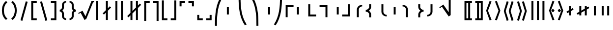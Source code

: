 SplineFontDB: 3.0
FontName: FdSymbolF-Bold
FullName: FdSymbolF-Bold
FamilyName: FdSymbolF
Weight: Bold
Copyright: Copyright (c) 2012, Michael Ummels. This Font Software is licensed under the SIL Open Font License, Version 1.1.
Version: 1.008
ItalicAngle: 0
UnderlinePosition: -100
UnderlineWidth: 50
Ascent: 800
Descent: 200
InvalidEm: 0
LayerCount: 2
Layer: 0 0 "Back" 1
Layer: 1 0 "Fore" 0
UniqueID: 4048452
OS2Version: 0
OS2_WeightWidthSlopeOnly: 0
OS2_UseTypoMetrics: 0
CreationTime: 1431875361
ModificationTime: 1431875362
OS2TypoAscent: 0
OS2TypoAOffset: 1
OS2TypoDescent: 0
OS2TypoDOffset: 1
OS2TypoLinegap: 0
OS2WinAscent: 0
OS2WinAOffset: 1
OS2WinDescent: 0
OS2WinDOffset: 1
HheadAscent: 0
HheadAOffset: 1
HheadDescent: 0
HheadDOffset: 1
OS2Vendor: 'PfEd'
DEI: 91125
Encoding: Custom
UnicodeInterp: none
NameList: AGL For New Fonts
DisplaySize: -48
AntiAlias: 1
FitToEm: 0
BeginPrivate: 2
BlueValues 31 [-10 0 546 556 707 717 754 764]
OtherBlues 11 [-230 -220]
EndPrivate
BeginChars: 256 228

StartChar: parenleft
Encoding: 0 40 0
Width: 475
Flags: W
HStem: 745 20G<233.5 327>
VStem: 97 100<107.163 442.837>
LayerCount: 2
Back
Fore
SplineSet
378 -144 m 1
 307 -215 l 1
 160 -100 97 87 97 275 c 0
 97 463 160 650 307 765 c 1
 378 694 l 1
 251 596 197 436 197 275 c 0
 197 114 251 -46 378 -144 c 1
EndSplineSet
EndChar

StartChar: parenleft.big1
Encoding: 1 -1 1
Width: 487
Flags: W
VStem: 97 100<69.6989 480.301>
LayerCount: 2
Back
Fore
SplineSet
390 -242 m 1
 319 -313 l 1
 155 -168 97 55 97 275 c 0
 97 495 155 718 319 863 c 1
 390 792 l 1
 247 664 197 468 197 275 c 0
 197 82 247 -114 390 -242 c 1
EndSplineSet
EndChar

StartChar: parenleft.big2
Encoding: 2 -1 2
Width: 505
Flags: W
VStem: 97 100<13.9068 536.093>
LayerCount: 2
Back
Fore
SplineSet
408 -389 m 1
 337 -460 l 1
 150 -269 97 7 97 275 c 0
 97 543 150 819 337 1010 c 1
 408 939 l 1
 242 765 197 516 197 275 c 0
 197 34 242 -215 408 -389 c 1
EndSplineSet
EndChar

StartChar: parenleft.big3
Encoding: 3 -1 3
Width: 523
Flags: W
VStem: 97 100<19.2664 530.734>
LayerCount: 2
Back
Fore
SplineSet
426 -536 m 1
 355 -607 l 1
 146 -369 97 -42 97 275 c 0
 97 592 146 919 355 1157 c 1
 426 1086 l 1
 239 865 197 565 197 275 c 0
 197 -15 239 -315 426 -536 c 1
EndSplineSet
EndChar

StartChar: parenleft.big4
Encoding: 4 -1 4
Width: 559
Flags: W
VStem: 97 100<20.2204 529.78>
LayerCount: 2
Back
Fore
SplineSet
462 -830 m 1
 391 -901 l 1
 142 -569 97 -140 97 275 c 0
 97 690 142 1119 391 1451 c 1
 462 1380 l 1
 235 1064 197 664 197 275 c 0
 197 -114 235 -514 462 -830 c 1
EndSplineSet
EndChar

StartChar: parenleft.big5
Encoding: 5 -1 5
Width: 595
Flags: W
VStem: 97 100<16.169 533.831>
LayerCount: 2
Back
Fore
SplineSet
498 -1124 m 1
 427 -1195 l 1
 140 -768 97 -239 97 275 c 0
 97 789 140 1318 427 1745 c 1
 498 1674 l 1
 234 1264 197 762 197 275 c 0
 197 -212 234 -714 498 -1124 c 1
EndSplineSet
EndChar

StartChar: parenright
Encoding: 6 41 6
Width: 475
Flags: W
HStem: 745 20G<148 241.5>
VStem: 278 100<107.163 442.837>
LayerCount: 2
Back
Fore
SplineSet
97 -144 m 1
 224 -46 278 114 278 275 c 0
 278 436 224 596 97 694 c 1
 168 765 l 1
 315 650 378 463 378 275 c 0
 378 87 315 -100 168 -215 c 1
 97 -144 l 1
EndSplineSet
EndChar

StartChar: parenright.big1
Encoding: 7 -1 7
Width: 487
Flags: W
VStem: 290 100<69.6989 480.301>
LayerCount: 2
Back
Fore
SplineSet
97 -242 m 1
 240 -114 290 82 290 275 c 0
 290 468 240 664 97 792 c 1
 168 863 l 1
 332 718 390 495 390 275 c 0
 390 55 332 -168 168 -313 c 1
 97 -242 l 1
EndSplineSet
EndChar

StartChar: parenright.big2
Encoding: 8 -1 8
Width: 505
Flags: W
VStem: 308 100<13.9068 536.093>
LayerCount: 2
Back
Fore
SplineSet
97 -389 m 1
 263 -215 308 34 308 275 c 0
 308 516 263 765 97 939 c 1
 168 1010 l 1
 355 819 408 543 408 275 c 0
 408 7 355 -269 168 -460 c 1
 97 -389 l 1
EndSplineSet
EndChar

StartChar: parenright.big3
Encoding: 9 -1 9
Width: 523
Flags: W
VStem: 326 100<19.2664 530.734>
LayerCount: 2
Back
Fore
SplineSet
97 -536 m 1
 284 -315 326 -15 326 275 c 0
 326 565 284 865 97 1086 c 1
 168 1157 l 1
 377 919 426 592 426 275 c 0
 426 -42 377 -369 168 -607 c 1
 97 -536 l 1
EndSplineSet
EndChar

StartChar: parenright.big4
Encoding: 10 -1 10
Width: 559
Flags: W
VStem: 362 100<20.2204 529.78>
LayerCount: 2
Back
Fore
SplineSet
97 -830 m 1
 324 -514 362 -114 362 275 c 0
 362 664 324 1064 97 1380 c 1
 168 1451 l 1
 417 1119 462 690 462 275 c 0
 462 -140 417 -569 168 -901 c 1
 97 -830 l 1
EndSplineSet
EndChar

StartChar: parenright.big5
Encoding: 11 -1 11
Width: 595
Flags: W
VStem: 398 100<16.169 533.831>
LayerCount: 2
Back
Fore
SplineSet
97 -1124 m 1
 361 -714 398 -212 398 275 c 0
 398 762 361 1264 97 1674 c 1
 168 1745 l 1
 455 1318 498 789 498 275 c 0
 498 -239 455 -768 168 -1195 c 1
 97 -1124 l 1
EndSplineSet
EndChar

StartChar: uni239B
Encoding: 12 9115 12
Width: 595
Flags: W
VStem: 93 100<-510 -158.125>
LayerCount: 2
Back
Fore
SplineSet
193 -510 m 1
 93 -510 l 1
 93 -410 l 2
 93 95 134 615 415 1035 c 1
 502 985 l 1
 232 579 193 77 193 -410 c 2
 193 -510 l 1
EndSplineSet
EndChar

StartChar: uni239E
Encoding: 13 9118 13
Width: 595
Flags: W
VStem: 402 100<-510 -158.125>
LayerCount: 2
Back
Fore
SplineSet
402 -510 m 1
 402 -410 l 2
 402 77 363 579 93 985 c 1
 180 1035 l 1
 461 615 502 95 502 -410 c 2
 502 -510 l 1
 402 -510 l 1
EndSplineSet
EndChar

StartChar: uni239D
Encoding: 14 9117 14
Width: 595
Flags: W
VStem: 93 100<708.125 1060>
LayerCount: 2
Back
Fore
SplineSet
502 -435 m 1
 415 -485 l 1
 134 -65 93 455 93 960 c 2
 93 1060 l 1
 193 1060 l 1
 193 960 l 2
 193 473 232 -29 502 -435 c 1
EndSplineSet
EndChar

StartChar: uni23A0
Encoding: 15 9120 15
Width: 595
Flags: W
VStem: 402 100<708.125 1060>
LayerCount: 2
Back
Fore
SplineSet
93 -435 m 1
 363 -29 402 473 402 960 c 2
 402 1060 l 1
 502 1060 l 1
 502 960 l 2
 502 455 461 -65 180 -485 c 1
 93 -435 l 1
EndSplineSet
EndChar

StartChar: uni239C
Encoding: 16 9116 16
Width: 595
Flags: W
VStem: 97 100<78 472>
LayerCount: 2
Back
Fore
SplineSet
197 472 m 1
 197 78 l 1
 97 78 l 1
 97 472 l 1
 197 472 l 1
EndSplineSet
EndChar

StartChar: uni239F
Encoding: 17 9119 17
Width: 595
Flags: W
VStem: 398 100<78 472>
LayerCount: 2
Back
Fore
SplineSet
398 472 m 1
 498 472 l 1
 498 78 l 1
 398 78 l 1
 398 472 l 1
EndSplineSet
EndChar

StartChar: bracketleft
Encoding: 18 91 18
Width: 460
Flags: W
HStem: -215 100<190 370> 665 100<190 370>
VStem: 90 280<-215 -115 665 765> 90 100<-115 665>
LayerCount: 2
Back
Fore
SplineSet
190 665 m 1xd0
 190 -115 l 1xd0
 370 -115 l 1
 370 -215 l 1
 277 -215 183 -215 90 -215 c 1
 90 765 l 1
 183 765 277 765 370 765 c 1
 370 665 l 1xe0
 190 665 l 1xd0
EndSplineSet
EndChar

StartChar: bracketleft.big1
Encoding: 19 -1 19
Width: 472
Flags: W
HStem: -313 100<190 382> 763 100<190 382>
VStem: 90 292<-313 -213 763 863> 90 100<-213 763>
LayerCount: 2
Back
Fore
SplineSet
190 763 m 1xd0
 190 -213 l 1xd0
 382 -213 l 1
 382 -313 l 1
 285 -313 187 -313 90 -313 c 1
 90 863 l 1
 187 863 285 863 382 863 c 1
 382 763 l 1xe0
 190 763 l 1xd0
EndSplineSet
EndChar

StartChar: bracketleft.big2
Encoding: 20 -1 20
Width: 490
Flags: W
HStem: -460 100<190 400> 910 100<190 400>
VStem: 90 100<-360 910>
LayerCount: 2
Back
Fore
SplineSet
190 910 m 1
 190 -360 l 1
 400 -360 l 1
 400 -460 l 1
 297 -460 193 -460 90 -460 c 1
 90 1010 l 1
 193 1010 297 1010 400 1010 c 1
 400 910 l 1
 190 910 l 1
EndSplineSet
EndChar

StartChar: bracketleft.big3
Encoding: 21 -1 21
Width: 508
Flags: W
HStem: -607 100<190 418> 1057 100<190 418>
VStem: 90 100<-507 1057>
LayerCount: 2
Back
Fore
SplineSet
190 1057 m 1
 190 -507 l 1
 418 -507 l 1
 418 -607 l 1
 309 -607 199 -607 90 -607 c 1
 90 1157 l 1
 199 1157 309 1157 418 1157 c 1
 418 1057 l 1
 190 1057 l 1
EndSplineSet
EndChar

StartChar: bracketleft.big4
Encoding: 22 -1 22
Width: 544
Flags: W
HStem: -901 100<190 454> 1351 100<190 454>
VStem: 90 100<-801 1351>
LayerCount: 2
Back
Fore
SplineSet
190 1351 m 1
 190 -801 l 1
 454 -801 l 1
 454 -901 l 1
 333 -901 211 -901 90 -901 c 1
 90 1451 l 1
 211 1451 333 1451 454 1451 c 1
 454 1351 l 1
 190 1351 l 1
EndSplineSet
EndChar

StartChar: bracketleft.big5
Encoding: 23 -1 23
Width: 580
Flags: W
HStem: -1195 100<190 490> 1645 100<190 490>
VStem: 90 100<-1095 1645>
LayerCount: 2
Back
Fore
SplineSet
190 1645 m 1
 190 -1095 l 1
 490 -1095 l 1
 490 -1195 l 1
 357 -1195 223 -1195 90 -1195 c 1
 90 1745 l 1
 223 1745 357 1745 490 1745 c 1
 490 1645 l 1
 190 1645 l 1
EndSplineSet
EndChar

StartChar: bracketright
Encoding: 24 93 24
Width: 460
Flags: W
HStem: -215 100<90 270> 665 100<90 270>
VStem: 90 280<-215 -115 665 765> 270 100<-115 665>
LayerCount: 2
Back
Fore
SplineSet
370 765 m 1xe0
 370 -215 l 1
 277 -215 183 -215 90 -215 c 1
 90 -115 l 1xe0
 270 -115 l 1
 270 665 l 1xd0
 90 665 l 1
 90 765 l 1
 183 765 277 765 370 765 c 1xe0
EndSplineSet
EndChar

StartChar: bracketright.big1
Encoding: 25 -1 25
Width: 472
Flags: W
HStem: -313 100<90 282> 763 100<90 282>
VStem: 90 292<-313 -213 763 863> 282 100<-213 763>
LayerCount: 2
Back
Fore
SplineSet
382 863 m 1xe0
 382 -313 l 1
 285 -313 187 -313 90 -313 c 1
 90 -213 l 1xe0
 282 -213 l 1
 282 763 l 1xd0
 90 763 l 1
 90 863 l 1
 187 863 285 863 382 863 c 1xe0
EndSplineSet
EndChar

StartChar: bracketright.big2
Encoding: 26 -1 26
Width: 490
Flags: W
HStem: -460 100<90 300> 910 100<90 300>
VStem: 300 100<-360 910>
LayerCount: 2
Back
Fore
SplineSet
400 1010 m 1
 400 -460 l 1
 297 -460 193 -460 90 -460 c 1
 90 -360 l 1
 300 -360 l 1
 300 910 l 1
 90 910 l 1
 90 1010 l 1
 193 1010 297 1010 400 1010 c 1
EndSplineSet
EndChar

StartChar: bracketright.big3
Encoding: 27 -1 27
Width: 508
Flags: W
HStem: -607 100<90 318> 1057 100<90 318>
VStem: 318 100<-507 1057>
LayerCount: 2
Back
Fore
SplineSet
418 1157 m 1
 418 -607 l 1
 309 -607 199 -607 90 -607 c 1
 90 -507 l 1
 318 -507 l 1
 318 1057 l 1
 90 1057 l 1
 90 1157 l 1
 199 1157 309 1157 418 1157 c 1
EndSplineSet
EndChar

StartChar: bracketright.big4
Encoding: 28 -1 28
Width: 544
Flags: W
HStem: -901 100<90 354> 1351 100<90 354>
VStem: 354 100<-801 1351>
LayerCount: 2
Back
Fore
SplineSet
454 1451 m 1
 454 -901 l 1
 333 -901 211 -901 90 -901 c 1
 90 -801 l 1
 354 -801 l 1
 354 1351 l 1
 90 1351 l 1
 90 1451 l 1
 211 1451 333 1451 454 1451 c 1
EndSplineSet
EndChar

StartChar: bracketright.big5
Encoding: 29 -1 29
Width: 580
Flags: W
HStem: -1195 100<90 390> 1645 100<90 390>
VStem: 390 100<-1095 1645>
LayerCount: 2
Back
Fore
SplineSet
490 1745 m 1
 490 -1195 l 1
 357 -1195 223 -1195 90 -1195 c 1
 90 -1095 l 1
 390 -1095 l 1
 390 1645 l 1
 90 1645 l 1
 90 1745 l 1
 223 1745 357 1745 490 1745 c 1
EndSplineSet
EndChar

StartChar: uni230A
Encoding: 30 8970 30
Width: 460
Flags: W
HStem: -215 100<190 370>
VStem: 90 100<-115 815>
LayerCount: 2
Back
Fore
SplineSet
190 -115 m 1
 370 -115 l 1
 370 -215 l 1
 277 -215 183 -215 90 -215 c 1
 90 128 90 472 90 815 c 1
 190 815 l 1
 190 -115 l 1
EndSplineSet
EndChar

StartChar: uni230A.big1
Encoding: 31 -1 31
Width: 472
Flags: W
HStem: -313 100<190 382>
VStem: 90 100<-213 913>
LayerCount: 2
Back
Fore
SplineSet
190 -213 m 1
 382 -213 l 1
 382 -313 l 1
 285 -313 187 -313 90 -313 c 1
 90 96 90 504 90 913 c 1
 190 913 l 1
 190 -213 l 1
EndSplineSet
EndChar

StartChar: uni230A.big2
Encoding: 32 -1 32
Width: 490
Flags: W
HStem: -460 100<190 400>
VStem: 90 100<-360 1060>
LayerCount: 2
Back
Fore
SplineSet
190 -360 m 1
 400 -360 l 1
 400 -460 l 1
 297 -460 193 -460 90 -460 c 1
 90 47 90 553 90 1060 c 1
 190 1060 l 1
 190 -360 l 1
EndSplineSet
EndChar

StartChar: uni230A.big3
Encoding: 33 -1 33
Width: 508
Flags: W
HStem: -607 100<190 418>
VStem: 90 100<-507 1207>
LayerCount: 2
Back
Fore
SplineSet
190 -507 m 1
 418 -507 l 1
 418 -607 l 1
 309 -607 199 -607 90 -607 c 1
 90 -2 90 602 90 1207 c 1
 190 1207 l 1
 190 -507 l 1
EndSplineSet
EndChar

StartChar: uni230A.big4
Encoding: 34 -1 34
Width: 544
Flags: W
HStem: -901 100<190 454>
VStem: 90 100<-801 1501>
LayerCount: 2
Back
Fore
SplineSet
190 -801 m 1
 454 -801 l 1
 454 -901 l 1
 333 -901 211 -901 90 -901 c 1
 90 -100 90 700 90 1501 c 1
 190 1501 l 1
 190 -801 l 1
EndSplineSet
EndChar

StartChar: uni230A.big5
Encoding: 35 -1 35
Width: 580
Flags: W
HStem: -1195 100<190 490>
VStem: 90 100<-1095 1795>
LayerCount: 2
Back
Fore
SplineSet
190 -1095 m 1
 490 -1095 l 1
 490 -1195 l 1
 357 -1195 223 -1195 90 -1195 c 1
 90 -198 90 798 90 1795 c 1
 190 1795 l 1
 190 -1095 l 1
EndSplineSet
EndChar

StartChar: uni230B
Encoding: 36 8971 36
Width: 460
Flags: W
HStem: -215 100<90 270>
VStem: 270 100<-115 815>
LayerCount: 2
Back
Fore
SplineSet
370 -215 m 1
 277 -215 183 -215 90 -215 c 1
 90 -115 l 1
 270 -115 l 1
 270 815 l 1
 370 815 l 1
 370 472 370 128 370 -215 c 1
EndSplineSet
EndChar

StartChar: uni230B.big1
Encoding: 37 -1 37
Width: 472
Flags: W
HStem: -313 100<90 282>
VStem: 282 100<-213 913>
LayerCount: 2
Back
Fore
SplineSet
382 -313 m 1
 285 -313 187 -313 90 -313 c 1
 90 -213 l 1
 282 -213 l 1
 282 913 l 1
 382 913 l 1
 382 504 382 96 382 -313 c 1
EndSplineSet
EndChar

StartChar: uni230B.big2
Encoding: 38 -1 38
Width: 490
Flags: W
HStem: -460 100<90 300>
VStem: 300 100<-360 1060>
LayerCount: 2
Back
Fore
SplineSet
400 -460 m 1
 297 -460 193 -460 90 -460 c 1
 90 -360 l 1
 300 -360 l 1
 300 1060 l 1
 400 1060 l 1
 400 553 400 47 400 -460 c 1
EndSplineSet
EndChar

StartChar: uni230B.big3
Encoding: 39 -1 39
Width: 508
Flags: W
HStem: -607 100<90 318>
VStem: 318 100<-507 1207>
LayerCount: 2
Back
Fore
SplineSet
418 -607 m 1
 309 -607 199 -607 90 -607 c 1
 90 -507 l 1
 318 -507 l 1
 318 1207 l 1
 418 1207 l 1
 418 602 418 -2 418 -607 c 1
EndSplineSet
EndChar

StartChar: uni230B.big4
Encoding: 40 -1 40
Width: 544
Flags: W
HStem: -901 100<90 354>
VStem: 354 100<-801 1501>
LayerCount: 2
Back
Fore
SplineSet
454 -901 m 1
 333 -901 211 -901 90 -901 c 1
 90 -801 l 1
 354 -801 l 1
 354 1501 l 1
 454 1501 l 1
 454 700 454 -100 454 -901 c 1
EndSplineSet
EndChar

StartChar: uni230B.big5
Encoding: 41 -1 41
Width: 580
Flags: W
HStem: -1195 100<90 390>
VStem: 390 100<-1095 1795>
LayerCount: 2
Back
Fore
SplineSet
490 -1195 m 1
 357 -1195 223 -1195 90 -1195 c 1
 90 -1095 l 1
 390 -1095 l 1
 390 1795 l 1
 490 1795 l 1
 490 798 490 -198 490 -1195 c 1
EndSplineSet
EndChar

StartChar: uni2308
Encoding: 42 8968 42
Width: 460
Flags: W
HStem: 665 100<190 370>
VStem: 90 100<-265 665>
LayerCount: 2
Back
Fore
SplineSet
190 -265 m 1
 90 -265 l 1
 90 78 90 422 90 765 c 1
 183 765 277 765 370 765 c 1
 370 665 l 1
 190 665 l 1
 190 -265 l 1
EndSplineSet
EndChar

StartChar: uni2308.big1
Encoding: 43 -1 43
Width: 472
Flags: W
HStem: 763 100<190 382>
VStem: 90 100<-363 763>
LayerCount: 2
Back
Fore
SplineSet
190 -363 m 1
 90 -363 l 1
 90 46 90 454 90 863 c 1
 187 863 285 863 382 863 c 1
 382 763 l 1
 190 763 l 1
 190 -363 l 1
EndSplineSet
EndChar

StartChar: uni2308.big2
Encoding: 44 -1 44
Width: 490
Flags: W
HStem: 910 100<190 400>
VStem: 90 100<-510 910>
LayerCount: 2
Back
Fore
SplineSet
190 -510 m 1
 90 -510 l 1
 90 -3 90 503 90 1010 c 1
 193 1010 297 1010 400 1010 c 1
 400 910 l 1
 190 910 l 1
 190 -510 l 1
EndSplineSet
EndChar

StartChar: uni2308.big3
Encoding: 45 -1 45
Width: 508
Flags: W
HStem: 1057 100<190 418>
VStem: 90 100<-657 1057>
LayerCount: 2
Back
Fore
SplineSet
190 -657 m 1
 90 -657 l 1
 90 -52 90 552 90 1157 c 1
 199 1157 309 1157 418 1157 c 1
 418 1057 l 1
 190 1057 l 1
 190 -657 l 1
EndSplineSet
EndChar

StartChar: uni2308.big4
Encoding: 46 -1 46
Width: 544
Flags: W
HStem: 1351 100<190 454>
VStem: 90 100<-951 1351>
LayerCount: 2
Back
Fore
SplineSet
190 -951 m 1
 90 -951 l 1
 90 -150 90 650 90 1451 c 1
 211 1451 333 1451 454 1451 c 1
 454 1351 l 1
 190 1351 l 1
 190 -951 l 1
EndSplineSet
EndChar

StartChar: uni2308.big5
Encoding: 47 -1 47
Width: 580
Flags: W
HStem: 1645 100<190 490>
VStem: 90 100<-1245 1645>
LayerCount: 2
Back
Fore
SplineSet
190 -1245 m 1
 90 -1245 l 1
 90 -248 90 748 90 1745 c 1
 223 1745 357 1745 490 1745 c 1
 490 1645 l 1
 190 1645 l 1
 190 -1245 l 1
EndSplineSet
EndChar

StartChar: uni2309
Encoding: 48 8969 48
Width: 460
Flags: W
HStem: 665 100<90 270>
VStem: 270 100<-265 665>
LayerCount: 2
Back
Fore
SplineSet
370 765 m 1
 370 422 370 78 370 -265 c 1
 270 -265 l 1
 270 665 l 1
 90 665 l 1
 90 765 l 1
 183 765 277 765 370 765 c 1
EndSplineSet
EndChar

StartChar: uni2309.big1
Encoding: 49 -1 49
Width: 472
Flags: W
HStem: 763 100<90 282>
VStem: 282 100<-363 763>
LayerCount: 2
Back
Fore
SplineSet
382 863 m 1
 382 454 382 46 382 -363 c 1
 282 -363 l 1
 282 763 l 1
 90 763 l 1
 90 863 l 1
 187 863 285 863 382 863 c 1
EndSplineSet
EndChar

StartChar: uni2309.big2
Encoding: 50 -1 50
Width: 490
Flags: W
HStem: 910 100<90 300>
VStem: 300 100<-510 910>
LayerCount: 2
Back
Fore
SplineSet
400 1010 m 1
 400 503 400 -3 400 -510 c 1
 300 -510 l 1
 300 910 l 1
 90 910 l 1
 90 1010 l 1
 193 1010 297 1010 400 1010 c 1
EndSplineSet
EndChar

StartChar: uni2309.big3
Encoding: 51 -1 51
Width: 508
Flags: W
HStem: 1057 100<90 318>
VStem: 318 100<-657 1057>
LayerCount: 2
Back
Fore
SplineSet
418 1157 m 1
 418 552 418 -52 418 -657 c 1
 318 -657 l 1
 318 1057 l 1
 90 1057 l 1
 90 1157 l 1
 199 1157 309 1157 418 1157 c 1
EndSplineSet
EndChar

StartChar: uni2309.big4
Encoding: 52 -1 52
Width: 544
Flags: W
HStem: 1351 100<90 354>
VStem: 354 100<-951 1351>
LayerCount: 2
Back
Fore
SplineSet
454 1451 m 1
 454 650 454 -150 454 -951 c 1
 354 -951 l 1
 354 1351 l 1
 90 1351 l 1
 90 1451 l 1
 211 1451 333 1451 454 1451 c 1
EndSplineSet
EndChar

StartChar: uni2309.big5
Encoding: 53 -1 53
Width: 580
Flags: W
HStem: 1645 100<90 390>
VStem: 390 100<-1245 1645>
LayerCount: 2
Back
Fore
SplineSet
490 1745 m 1
 490 748 490 -248 490 -1245 c 1
 390 -1245 l 1
 390 1645 l 1
 90 1645 l 1
 90 1745 l 1
 223 1745 357 1745 490 1745 c 1
EndSplineSet
EndChar

StartChar: uni231C
Encoding: 54 8988 54
Width: 460
Flags: W
HStem: 665 100<190 370>
VStem: 90 100<485 665>
LayerCount: 2
Back
Fore
SplineSet
90 765 m 1
 183 765 277 765 370 765 c 1
 370 665 l 1
 190 665 l 1
 190 485 l 1
 90 485 l 1
 90 578 90 672 90 765 c 1
EndSplineSet
EndChar

StartChar: uni231C.big1
Encoding: 55 -1 55
Width: 472
Flags: W
HStem: 763 100<190 382>
VStem: 90 100<571 763>
LayerCount: 2
Back
Fore
SplineSet
90 863 m 1
 187 863 285 863 382 863 c 1
 382 763 l 1
 190 763 l 1
 190 571 l 1
 90 571 l 1
 90 668 90 766 90 863 c 1
EndSplineSet
EndChar

StartChar: uni231C.big2
Encoding: 56 -1 56
Width: 490
Flags: W
HStem: 910 100<190 400>
VStem: 90 100<700 910>
LayerCount: 2
Back
Fore
SplineSet
90 1010 m 1
 193 1010 297 1010 400 1010 c 1
 400 910 l 1
 190 910 l 1
 190 700 l 1
 90 700 l 1
 90 803 90 907 90 1010 c 1
EndSplineSet
EndChar

StartChar: uni231C.big3
Encoding: 57 -1 57
Width: 508
Flags: W
HStem: 1057 100<190 418>
VStem: 90 100<829 1057>
LayerCount: 2
Back
Fore
SplineSet
90 1157 m 1
 199 1157 309 1157 418 1157 c 1
 418 1057 l 1
 190 1057 l 1
 190 829 l 1
 90 829 l 1
 90 938 90 1048 90 1157 c 1
EndSplineSet
EndChar

StartChar: uni231C.big4
Encoding: 58 -1 58
Width: 544
Flags: W
HStem: 1351 100<190 454>
VStem: 90 100<1087 1351>
LayerCount: 2
Back
Fore
SplineSet
90 1451 m 1
 211 1451 333 1451 454 1451 c 1
 454 1351 l 1
 190 1351 l 1
 190 1087 l 1
 90 1087 l 1
 90 1208 90 1330 90 1451 c 1
EndSplineSet
EndChar

StartChar: uni231C.big5
Encoding: 59 -1 59
Width: 580
Flags: W
HStem: 1645 100<190 490>
VStem: 90 100<1345 1645>
LayerCount: 2
Back
Fore
SplineSet
90 1745 m 1
 223 1745 357 1745 490 1745 c 1
 490 1645 l 1
 190 1645 l 1
 190 1345 l 1
 90 1345 l 1
 90 1478 90 1612 90 1745 c 1
EndSplineSet
EndChar

StartChar: uni231D
Encoding: 60 8989 60
Width: 460
Flags: W
HStem: 665 100<90 270>
VStem: 270 100<485 665>
LayerCount: 2
Back
Fore
SplineSet
270 665 m 1
 90 665 l 1
 90 765 l 1
 183 765 277 765 370 765 c 1
 370 672 370 578 370 485 c 1
 270 485 l 1
 270 665 l 1
EndSplineSet
EndChar

StartChar: uni231D.big1
Encoding: 61 -1 61
Width: 472
Flags: W
HStem: 763 100<90 282>
VStem: 282 100<571 763>
LayerCount: 2
Back
Fore
SplineSet
282 763 m 1
 90 763 l 1
 90 863 l 1
 187 863 285 863 382 863 c 1
 382 766 382 668 382 571 c 1
 282 571 l 1
 282 763 l 1
EndSplineSet
EndChar

StartChar: uni231D.big2
Encoding: 62 -1 62
Width: 490
Flags: W
HStem: 910 100<90 300>
VStem: 300 100<700 910>
LayerCount: 2
Back
Fore
SplineSet
300 910 m 1
 90 910 l 1
 90 1010 l 1
 193 1010 297 1010 400 1010 c 1
 400 907 400 803 400 700 c 1
 300 700 l 1
 300 910 l 1
EndSplineSet
EndChar

StartChar: uni231D.big3
Encoding: 63 -1 63
Width: 508
Flags: W
HStem: 1057 100<90 318>
VStem: 318 100<829 1057>
LayerCount: 2
Back
Fore
SplineSet
318 1057 m 1
 90 1057 l 1
 90 1157 l 1
 199 1157 309 1157 418 1157 c 1
 418 1048 418 938 418 829 c 1
 318 829 l 1
 318 1057 l 1
EndSplineSet
EndChar

StartChar: uni231D.big4
Encoding: 64 -1 64
Width: 544
Flags: W
HStem: 1351 100<90 354>
VStem: 354 100<1087 1351>
LayerCount: 2
Back
Fore
SplineSet
354 1351 m 1
 90 1351 l 1
 90 1451 l 1
 211 1451 333 1451 454 1451 c 1
 454 1330 454 1208 454 1087 c 1
 354 1087 l 1
 354 1351 l 1
EndSplineSet
EndChar

StartChar: uni231D.big5
Encoding: 65 -1 65
Width: 580
Flags: W
HStem: 1645 100<90 390>
VStem: 390 100<1345 1645>
LayerCount: 2
Back
Fore
SplineSet
390 1645 m 1
 90 1645 l 1
 90 1745 l 1
 223 1745 357 1745 490 1745 c 1
 490 1612 490 1478 490 1345 c 1
 390 1345 l 1
 390 1645 l 1
EndSplineSet
EndChar

StartChar: uni231E
Encoding: 66 8990 66
Width: 460
Flags: W
HStem: -215 100<190 370>
VStem: 90 100<-115 65>
LayerCount: 2
Back
Fore
SplineSet
190 -115 m 1
 370 -115 l 1
 370 -215 l 1
 277 -215 183 -215 90 -215 c 1
 90 -122 90 -28 90 65 c 1
 190 65 l 1
 190 -115 l 1
EndSplineSet
EndChar

StartChar: uni231E.big1
Encoding: 67 -1 67
Width: 472
Flags: W
HStem: -313 100<190 382>
VStem: 90 100<-213 -21>
LayerCount: 2
Back
Fore
SplineSet
190 -213 m 1
 382 -213 l 1
 382 -313 l 1
 285 -313 187 -313 90 -313 c 1
 90 -216 90 -118 90 -21 c 1
 190 -21 l 1
 190 -213 l 1
EndSplineSet
EndChar

StartChar: uni231E.big2
Encoding: 68 -1 68
Width: 490
Flags: W
HStem: -460 100<190 400>
VStem: 90 100<-360 -150>
LayerCount: 2
Back
Fore
SplineSet
190 -360 m 1
 400 -360 l 1
 400 -460 l 1
 297 -460 193 -460 90 -460 c 1
 90 -357 90 -253 90 -150 c 1
 190 -150 l 1
 190 -360 l 1
EndSplineSet
EndChar

StartChar: uni231E.big3
Encoding: 69 -1 69
Width: 508
Flags: W
HStem: -607 100<190 418>
VStem: 90 100<-507 -279>
LayerCount: 2
Back
Fore
SplineSet
190 -507 m 1
 418 -507 l 1
 418 -607 l 1
 309 -607 199 -607 90 -607 c 1
 90 -498 90 -388 90 -279 c 1
 190 -279 l 1
 190 -507 l 1
EndSplineSet
EndChar

StartChar: uni231E.big4
Encoding: 70 -1 70
Width: 544
Flags: W
HStem: -901 100<190 454>
VStem: 90 100<-801 -537>
LayerCount: 2
Back
Fore
SplineSet
190 -801 m 1
 454 -801 l 1
 454 -901 l 1
 333 -901 211 -901 90 -901 c 1
 90 -780 90 -658 90 -537 c 1
 190 -537 l 1
 190 -801 l 1
EndSplineSet
EndChar

StartChar: uni231E.big5
Encoding: 71 -1 71
Width: 580
Flags: W
HStem: -1195 100<190 490>
VStem: 90 100<-1095 -795>
LayerCount: 2
Back
Fore
SplineSet
190 -1095 m 1
 490 -1095 l 1
 490 -1195 l 1
 357 -1195 223 -1195 90 -1195 c 1
 90 -1062 90 -928 90 -795 c 1
 190 -795 l 1
 190 -1095 l 1
EndSplineSet
EndChar

StartChar: uni231F
Encoding: 72 8991 72
Width: 460
Flags: W
HStem: -215 100<90 270>
VStem: 270 100<-115 65>
LayerCount: 2
Back
Fore
SplineSet
370 -215 m 1
 277 -215 183 -215 90 -215 c 1
 90 -115 l 1
 270 -115 l 1
 270 65 l 1
 370 65 l 1
 370 -28 370 -122 370 -215 c 1
EndSplineSet
EndChar

StartChar: uni231F.big1
Encoding: 73 -1 73
Width: 472
Flags: W
HStem: -313 100<90 282>
VStem: 282 100<-213 -21>
LayerCount: 2
Back
Fore
SplineSet
382 -313 m 1
 285 -313 187 -313 90 -313 c 1
 90 -213 l 1
 282 -213 l 1
 282 -21 l 1
 382 -21 l 1
 382 -118 382 -216 382 -313 c 1
EndSplineSet
EndChar

StartChar: uni231F.big2
Encoding: 74 -1 74
Width: 490
Flags: W
HStem: -460 100<90 300>
VStem: 300 100<-360 -150>
LayerCount: 2
Back
Fore
SplineSet
400 -460 m 1
 297 -460 193 -460 90 -460 c 1
 90 -360 l 1
 300 -360 l 1
 300 -150 l 1
 400 -150 l 1
 400 -253 400 -357 400 -460 c 1
EndSplineSet
EndChar

StartChar: uni231F.big3
Encoding: 75 -1 75
Width: 508
Flags: W
HStem: -607 100<90 318>
VStem: 318 100<-507 -279>
LayerCount: 2
Back
Fore
SplineSet
418 -607 m 1
 309 -607 199 -607 90 -607 c 1
 90 -507 l 1
 318 -507 l 1
 318 -279 l 1
 418 -279 l 1
 418 -388 418 -498 418 -607 c 1
EndSplineSet
EndChar

StartChar: uni231F.big4
Encoding: 76 -1 76
Width: 544
Flags: W
HStem: -901 100<90 354>
VStem: 354 100<-801 -537>
LayerCount: 2
Back
Fore
SplineSet
454 -901 m 1
 333 -901 211 -901 90 -901 c 1
 90 -801 l 1
 354 -801 l 1
 354 -537 l 1
 454 -537 l 1
 454 -658 454 -780 454 -901 c 1
EndSplineSet
EndChar

StartChar: uni231F.big5
Encoding: 77 -1 77
Width: 580
Flags: W
HStem: -1195 100<90 390>
VStem: 390 100<-1095 -795>
LayerCount: 2
Back
Fore
SplineSet
490 -1195 m 1
 357 -1195 223 -1195 90 -1195 c 1
 90 -1095 l 1
 390 -1095 l 1
 390 -795 l 1
 490 -795 l 1
 490 -928 490 -1062 490 -1195 c 1
EndSplineSet
EndChar

StartChar: sym0A0
Encoding: 78 -1 78
Width: 460
Flags: W
HStem: -215 100<190 370> 665 100<190 370>
VStem: 90 280<-215 -115 665 765> 90 100<-115 65 485 665>
LayerCount: 2
Back
Fore
SplineSet
190 -115 m 1xd0
 370 -115 l 1
 370 -215 l 1
 277 -215 183 -215 90 -215 c 1xe0
 90 -122 90 -28 90 65 c 1
 190 65 l 1
 190 -115 l 1xd0
90 765 m 1
 183 765 277 765 370 765 c 1
 370 665 l 1xe0
 190 665 l 1
 190 485 l 1
 90 485 l 1xd0
 90 578 90 672 90 765 c 1
EndSplineSet
EndChar

StartChar: sym0A0.big1
Encoding: 79 -1 79
Width: 472
Flags: W
HStem: -313 100<190 382> 763 100<190 382>
VStem: 90 292<-313 -213 763 863> 90 100<-213 -21 571 763>
LayerCount: 2
Back
Fore
SplineSet
190 -213 m 1xd0
 382 -213 l 1
 382 -313 l 1
 285 -313 187 -313 90 -313 c 1xe0
 90 -216 90 -118 90 -21 c 1
 190 -21 l 1
 190 -213 l 1xd0
90 863 m 1
 187 863 285 863 382 863 c 1
 382 763 l 1xe0
 190 763 l 1
 190 571 l 1
 90 571 l 1xd0
 90 668 90 766 90 863 c 1
EndSplineSet
EndChar

StartChar: sym0A0.big2
Encoding: 80 -1 80
Width: 490
Flags: W
HStem: -460 100<190 400> 910 100<190 400>
VStem: 90 100<-360 -150 700 910>
LayerCount: 2
Back
Fore
SplineSet
190 -360 m 1
 400 -360 l 1
 400 -460 l 1
 297 -460 193 -460 90 -460 c 1
 90 -357 90 -253 90 -150 c 1
 190 -150 l 1
 190 -360 l 1
90 1010 m 1
 193 1010 297 1010 400 1010 c 1
 400 910 l 1
 190 910 l 1
 190 700 l 1
 90 700 l 1
 90 803 90 907 90 1010 c 1
EndSplineSet
EndChar

StartChar: sym0A0.big3
Encoding: 81 -1 81
Width: 508
Flags: W
HStem: -607 100<190 418> 1057 100<190 418>
VStem: 90 100<-507 -279 829 1057>
LayerCount: 2
Back
Fore
SplineSet
190 -507 m 1
 418 -507 l 1
 418 -607 l 1
 309 -607 199 -607 90 -607 c 1
 90 -498 90 -388 90 -279 c 1
 190 -279 l 1
 190 -507 l 1
90 1157 m 1
 199 1157 309 1157 418 1157 c 1
 418 1057 l 1
 190 1057 l 1
 190 829 l 1
 90 829 l 1
 90 938 90 1048 90 1157 c 1
EndSplineSet
EndChar

StartChar: sym0A0.big4
Encoding: 82 -1 82
Width: 544
Flags: W
HStem: -901 100<190 454> 1351 100<190 454>
VStem: 90 100<-801 -537 1087 1351>
LayerCount: 2
Back
Fore
SplineSet
190 -801 m 1
 454 -801 l 1
 454 -901 l 1
 333 -901 211 -901 90 -901 c 1
 90 -780 90 -658 90 -537 c 1
 190 -537 l 1
 190 -801 l 1
90 1451 m 1
 211 1451 333 1451 454 1451 c 1
 454 1351 l 1
 190 1351 l 1
 190 1087 l 1
 90 1087 l 1
 90 1208 90 1330 90 1451 c 1
EndSplineSet
EndChar

StartChar: sym0A0.big5
Encoding: 83 -1 83
Width: 580
Flags: W
HStem: -1195 100<190 490> 1645 100<190 490>
VStem: 90 100<-1095 -795 1345 1645>
LayerCount: 2
Back
Fore
SplineSet
190 -1095 m 1
 490 -1095 l 1
 490 -1195 l 1
 357 -1195 223 -1195 90 -1195 c 1
 90 -1062 90 -928 90 -795 c 1
 190 -795 l 1
 190 -1095 l 1
90 1745 m 1
 223 1745 357 1745 490 1745 c 1
 490 1645 l 1
 190 1645 l 1
 190 1345 l 1
 90 1345 l 1
 90 1478 90 1612 90 1745 c 1
EndSplineSet
EndChar

StartChar: sym0A1
Encoding: 84 -1 84
Width: 460
Flags: W
HStem: -215 100<90 270> 665 100<90 270>
VStem: 90 280<-215 -115 665 765> 270 100<-115 65 485 665>
LayerCount: 2
Back
Fore
SplineSet
370 -215 m 1xe0
 277 -215 183 -215 90 -215 c 1
 90 -115 l 1xe0
 270 -115 l 1
 270 65 l 1
 370 65 l 1xd0
 370 -28 370 -122 370 -215 c 1xe0
270 665 m 1xd0
 90 665 l 1
 90 765 l 1
 183 765 277 765 370 765 c 1xe0
 370 672 370 578 370 485 c 1
 270 485 l 1
 270 665 l 1xd0
EndSplineSet
EndChar

StartChar: sym0A1.big1
Encoding: 85 -1 85
Width: 472
Flags: W
HStem: -313 100<90 282> 763 100<90 282>
VStem: 90 292<-313 -213 763 863> 282 100<-213 -21 571 763>
LayerCount: 2
Back
Fore
SplineSet
382 -313 m 1xe0
 285 -313 187 -313 90 -313 c 1
 90 -213 l 1xe0
 282 -213 l 1
 282 -21 l 1
 382 -21 l 1xd0
 382 -118 382 -216 382 -313 c 1xe0
282 763 m 1xd0
 90 763 l 1
 90 863 l 1
 187 863 285 863 382 863 c 1xe0
 382 766 382 668 382 571 c 1
 282 571 l 1
 282 763 l 1xd0
EndSplineSet
EndChar

StartChar: sym0A1.big2
Encoding: 86 -1 86
Width: 490
Flags: W
HStem: -460 100<90 300> 910 100<90 300>
VStem: 300 100<-360 -150 700 910>
LayerCount: 2
Back
Fore
SplineSet
400 -460 m 1
 297 -460 193 -460 90 -460 c 1
 90 -360 l 1
 300 -360 l 1
 300 -150 l 1
 400 -150 l 1
 400 -253 400 -357 400 -460 c 1
300 910 m 1
 90 910 l 1
 90 1010 l 1
 193 1010 297 1010 400 1010 c 1
 400 907 400 803 400 700 c 1
 300 700 l 1
 300 910 l 1
EndSplineSet
EndChar

StartChar: sym0A1.big3
Encoding: 87 -1 87
Width: 508
Flags: W
HStem: -607 100<90 318> 1057 100<90 318>
VStem: 318 100<-507 -279 829 1057>
LayerCount: 2
Back
Fore
SplineSet
418 -607 m 1
 309 -607 199 -607 90 -607 c 1
 90 -507 l 1
 318 -507 l 1
 318 -279 l 1
 418 -279 l 1
 418 -388 418 -498 418 -607 c 1
318 1057 m 1
 90 1057 l 1
 90 1157 l 1
 199 1157 309 1157 418 1157 c 1
 418 1048 418 938 418 829 c 1
 318 829 l 1
 318 1057 l 1
EndSplineSet
EndChar

StartChar: sym0A1.big4
Encoding: 88 -1 88
Width: 544
Flags: W
HStem: -901 100<90 354> 1351 100<90 354>
VStem: 354 100<-801 -537 1087 1351>
LayerCount: 2
Back
Fore
SplineSet
454 -901 m 1
 333 -901 211 -901 90 -901 c 1
 90 -801 l 1
 354 -801 l 1
 354 -537 l 1
 454 -537 l 1
 454 -658 454 -780 454 -901 c 1
354 1351 m 1
 90 1351 l 1
 90 1451 l 1
 211 1451 333 1451 454 1451 c 1
 454 1330 454 1208 454 1087 c 1
 354 1087 l 1
 354 1351 l 1
EndSplineSet
EndChar

StartChar: sym0A1.big5
Encoding: 89 -1 89
Width: 580
Flags: W
HStem: -1195 100<90 390> 1645 100<90 390>
VStem: 390 100<-1095 -795 1345 1645>
LayerCount: 2
Back
Fore
SplineSet
490 -1195 m 1
 357 -1195 223 -1195 90 -1195 c 1
 90 -1095 l 1
 390 -1095 l 1
 390 -795 l 1
 490 -795 l 1
 490 -928 490 -1062 490 -1195 c 1
390 1645 m 1
 90 1645 l 1
 90 1745 l 1
 223 1745 357 1745 490 1745 c 1
 490 1612 490 1478 490 1345 c 1
 390 1345 l 1
 390 1645 l 1
EndSplineSet
EndChar

StartChar: uni23A1
Encoding: 90 9121 90
Width: 580
Flags: W
HStem: 469 100<190 490>
VStem: 90 100<-69 469>
LayerCount: 2
Back
Fore
SplineSet
190 -69 m 1
 90 -69 l 1
 90 144 90 356 90 569 c 1
 223 569 357 569 490 569 c 1
 490 469 l 1
 190 469 l 1
 190 -69 l 1
EndSplineSet
EndChar

StartChar: uni23A4
Encoding: 91 9124 91
Width: 580
Flags: W
HStem: 469 100<90 390>
VStem: 390 100<-69 469>
LayerCount: 2
Back
Fore
SplineSet
490 569 m 1
 490 356 490 144 490 -69 c 1
 390 -69 l 1
 390 469 l 1
 90 469 l 1
 90 569 l 1
 223 569 357 569 490 569 c 1
EndSplineSet
EndChar

StartChar: uni23A3
Encoding: 92 9123 92
Width: 580
Flags: W
HStem: -19 100<190 490>
VStem: 90 100<81 619>
LayerCount: 2
Back
Fore
SplineSet
190 81 m 1
 490 81 l 1
 490 -19 l 1
 357 -19 223 -19 90 -19 c 1
 90 194 90 406 90 619 c 1
 190 619 l 1
 190 81 l 1
EndSplineSet
EndChar

StartChar: uni23A6
Encoding: 93 9126 93
Width: 580
Flags: W
HStem: -19 100<90 390>
VStem: 390 100<81 619>
LayerCount: 2
Back
Fore
SplineSet
490 -19 m 1
 357 -19 223 -19 90 -19 c 1
 90 81 l 1
 390 81 l 1
 390 619 l 1
 490 619 l 1
 490 406 490 194 490 -19 c 1
EndSplineSet
EndChar

StartChar: uni23A2
Encoding: 94 9122 94
Width: 580
Flags: W
VStem: 90 100<78 472>
LayerCount: 2
Back
Fore
SplineSet
190 78 m 1
 90 78 l 1
 90 472 l 1
 190 472 l 1
 190 78 l 1
EndSplineSet
EndChar

StartChar: uni23A5
Encoding: 95 9125 95
Width: 580
Flags: W
VStem: 390 100<78 472>
LayerCount: 2
Back
Fore
SplineSet
390 78 m 1
 390 472 l 1
 490 472 l 1
 490 78 l 1
 390 78 l 1
EndSplineSet
EndChar

StartChar: uni27E6
Encoding: 96 10214 96
Width: 560
Flags: W
HStem: -215 100<190 280 380 470> 665 100<190 280 380 470>
VStem: 90 100<-115 665> 280 100<-115 665>
LayerCount: 2
Back
Fore
SplineSet
280 -115 m 1
 280 665 l 1
 190 665 l 1
 190 -115 l 1
 280 -115 l 1
470 -215 m 1
 343 -215 217 -215 90 -215 c 1
 90 765 l 1
 217 765 343 765 470 765 c 1
 470 665 l 1
 380 665 l 1
 380 -115 l 1
 470 -115 l 1
 470 -215 l 1
EndSplineSet
EndChar

StartChar: uni27E6.big1
Encoding: 97 -1 97
Width: 572
Flags: W
HStem: -313 100<190 286 386 482> 763 100<190 286 386 482>
VStem: 90 100<-213 763> 286 100<-213 763>
LayerCount: 2
Back
Fore
SplineSet
286 -213 m 1
 286 763 l 1
 190 763 l 1
 190 -213 l 1
 286 -213 l 1
482 -313 m 1
 351 -313 221 -313 90 -313 c 1
 90 863 l 1
 221 863 351 863 482 863 c 1
 482 763 l 1
 386 763 l 1
 386 -213 l 1
 482 -213 l 1
 482 -313 l 1
EndSplineSet
EndChar

StartChar: uni27E6.big2
Encoding: 98 -1 98
Width: 590
Flags: W
HStem: -460 100<190 295 395 500> 910 100<190 295 395 500>
VStem: 90 100<-360 910> 295 100<-360 910>
LayerCount: 2
Back
Fore
SplineSet
295 -360 m 1
 295 910 l 1
 190 910 l 1
 190 -360 l 1
 295 -360 l 1
500 -460 m 1
 363 -460 227 -460 90 -460 c 1
 90 1010 l 1
 227 1010 363 1010 500 1010 c 1
 500 910 l 1
 395 910 l 1
 395 -360 l 1
 500 -360 l 1
 500 -460 l 1
EndSplineSet
EndChar

StartChar: uni27E6.big3
Encoding: 99 -1 99
Width: 608
Flags: W
HStem: -607 100<190 304 404 518> 1057 100<190 304 404 518>
VStem: 90 100<-507 1057> 304 100<-507 1057>
LayerCount: 2
Back
Fore
SplineSet
304 -507 m 1
 304 1057 l 1
 190 1057 l 1
 190 -507 l 1
 304 -507 l 1
518 -607 m 1
 375 -607 233 -607 90 -607 c 1
 90 1157 l 1
 233 1157 375 1157 518 1157 c 1
 518 1057 l 1
 404 1057 l 1
 404 -507 l 1
 518 -507 l 1
 518 -607 l 1
EndSplineSet
EndChar

StartChar: uni27E6.big4
Encoding: 100 -1 100
Width: 644
Flags: W
HStem: -901 100<190 322 422 554> 1351 100<190 322 422 554>
VStem: 90 100<-801 1351> 322 100<-801 1351>
LayerCount: 2
Back
Fore
SplineSet
322 -801 m 1
 322 1351 l 1
 190 1351 l 1
 190 -801 l 1
 322 -801 l 1
554 -901 m 1
 399 -901 245 -901 90 -901 c 1
 90 1451 l 1
 245 1451 399 1451 554 1451 c 1
 554 1351 l 1
 422 1351 l 1
 422 -801 l 1
 554 -801 l 1
 554 -901 l 1
EndSplineSet
EndChar

StartChar: uni27E6.big5
Encoding: 101 -1 101
Width: 680
Flags: W
HStem: -1195 100<190 340 440 590> 1645 100<190 340 440 590>
VStem: 90 100<-1095 1645> 340 100<-1095 1645>
LayerCount: 2
Back
Fore
SplineSet
340 -1095 m 1
 340 1645 l 1
 190 1645 l 1
 190 -1095 l 1
 340 -1095 l 1
590 -1195 m 1
 423 -1195 257 -1195 90 -1195 c 1
 90 1745 l 1
 257 1745 423 1745 590 1745 c 1
 590 1645 l 1
 440 1645 l 1
 440 -1095 l 1
 590 -1095 l 1
 590 -1195 l 1
EndSplineSet
EndChar

StartChar: uni27E7
Encoding: 102 10215 102
Width: 560
Flags: W
HStem: -215 100<90 180 280 370> 665 100<90 180 280 370>
VStem: 180 100<-115 665> 370 100<-115 665>
LayerCount: 2
Back
Fore
SplineSet
280 -115 m 1
 370 -115 l 1
 370 665 l 1
 280 665 l 1
 280 -115 l 1
180 -115 m 1
 180 665 l 1
 90 665 l 1
 90 765 l 1
 217 765 343 765 470 765 c 1
 470 -215 l 1
 343 -215 217 -215 90 -215 c 1
 90 -115 l 1
 180 -115 l 1
EndSplineSet
EndChar

StartChar: uni27E7.big1
Encoding: 103 -1 103
Width: 572
Flags: W
HStem: -313 100<90 186 286 382> 763 100<90 186 286 382>
VStem: 186 100<-213 763> 382 100<-213 763>
LayerCount: 2
Back
Fore
SplineSet
286 -213 m 1
 382 -213 l 1
 382 763 l 1
 286 763 l 1
 286 -213 l 1
186 -213 m 1
 186 763 l 1
 90 763 l 1
 90 863 l 1
 221 863 351 863 482 863 c 1
 482 -313 l 1
 351 -313 221 -313 90 -313 c 1
 90 -213 l 1
 186 -213 l 1
EndSplineSet
EndChar

StartChar: uni27E7.big2
Encoding: 104 -1 104
Width: 590
Flags: W
HStem: -460 100<90 195 295 400> 910 100<90 195 295 400>
VStem: 195 100<-360 910> 400 100<-360 910>
LayerCount: 2
Back
Fore
SplineSet
295 -360 m 1
 400 -360 l 1
 400 910 l 1
 295 910 l 1
 295 -360 l 1
195 -360 m 1
 195 910 l 1
 90 910 l 1
 90 1010 l 1
 227 1010 363 1010 500 1010 c 1
 500 -460 l 1
 363 -460 227 -460 90 -460 c 1
 90 -360 l 1
 195 -360 l 1
EndSplineSet
EndChar

StartChar: uni27E7.big3
Encoding: 105 -1 105
Width: 608
Flags: W
HStem: -607 100<90 204 304 418> 1057 100<90 204 304 418>
VStem: 204 100<-507 1057> 418 100<-507 1057>
LayerCount: 2
Back
Fore
SplineSet
304 -507 m 1
 418 -507 l 1
 418 1057 l 1
 304 1057 l 1
 304 -507 l 1
204 -507 m 1
 204 1057 l 1
 90 1057 l 1
 90 1157 l 1
 233 1157 375 1157 518 1157 c 1
 518 -607 l 1
 375 -607 233 -607 90 -607 c 1
 90 -507 l 1
 204 -507 l 1
EndSplineSet
EndChar

StartChar: uni27E7.big4
Encoding: 106 -1 106
Width: 644
Flags: W
HStem: -901 100<90 222 322 454> 1351 100<90 222 322 454>
VStem: 222 100<-801 1351> 454 100<-801 1351>
LayerCount: 2
Back
Fore
SplineSet
322 -801 m 1
 454 -801 l 1
 454 1351 l 1
 322 1351 l 1
 322 -801 l 1
222 -801 m 1
 222 1351 l 1
 90 1351 l 1
 90 1451 l 1
 245 1451 399 1451 554 1451 c 1
 554 -901 l 1
 399 -901 245 -901 90 -901 c 1
 90 -801 l 1
 222 -801 l 1
EndSplineSet
EndChar

StartChar: uni27E7.big5
Encoding: 107 -1 107
Width: 680
Flags: W
HStem: -1195 100<90 240 340 490> 1645 100<90 240 340 490>
VStem: 240 100<-1095 1645> 490 100<-1095 1645>
LayerCount: 2
Back
Fore
SplineSet
340 -1095 m 1
 490 -1095 l 1
 490 1645 l 1
 340 1645 l 1
 340 -1095 l 1
240 -1095 m 1
 240 1645 l 1
 90 1645 l 1
 90 1745 l 1
 257 1745 423 1745 590 1745 c 1
 590 -1195 l 1
 423 -1195 257 -1195 90 -1195 c 1
 90 -1095 l 1
 240 -1095 l 1
EndSplineSet
EndChar

StartChar: sym0A2
Encoding: 108 -1 108
Width: 680
Flags: W
HStem: 469 100<190 340 440 590>
VStem: 90 100<-69 469> 340 100<-69 469>
LayerCount: 2
Back
Fore
SplineSet
440 -69 m 1
 340 -69 l 1
 340 469 l 1
 190 469 l 1
 190 -69 l 1
 90 -69 l 1
 90 144 90 356 90 569 c 1
 257 569 423 569 590 569 c 1
 590 469 l 1
 440 469 l 1
 440 -69 l 1
EndSplineSet
EndChar

StartChar: sym0A5
Encoding: 109 -1 109
Width: 680
Flags: W
HStem: 469 100<90 240 340 490>
VStem: 240 100<-69 469> 490 100<-69 469>
LayerCount: 2
Back
Fore
SplineSet
340 -69 m 1
 240 -69 l 1
 240 469 l 1
 90 469 l 1
 90 569 l 1
 257 569 423 569 590 569 c 1
 590 356 590 144 590 -69 c 1
 490 -69 l 1
 490 469 l 1
 340 469 l 1
 340 -69 l 1
EndSplineSet
EndChar

StartChar: sym0A4
Encoding: 110 -1 110
Width: 680
Flags: W
HStem: -19 100<190 340 440 590>
VStem: 90 100<81 619> 340 100<81 619>
LayerCount: 2
Back
Fore
SplineSet
590 -19 m 1
 423 -19 257 -19 90 -19 c 1
 90 194 90 406 90 619 c 1
 190 619 l 1
 190 81 l 1
 340 81 l 1
 340 619 l 1
 440 619 l 1
 440 81 l 1
 590 81 l 1
 590 -19 l 1
EndSplineSet
EndChar

StartChar: sym0A7
Encoding: 111 -1 111
Width: 680
Flags: W
HStem: -19 100<90 240 340 490>
VStem: 240 100<81 619> 490 100<81 619>
LayerCount: 2
Back
Fore
SplineSet
240 81 m 1
 240 619 l 1
 340 619 l 1
 340 81 l 1
 490 81 l 1
 490 619 l 1
 590 619 l 1
 590 406 590 194 590 -19 c 1
 423 -19 257 -19 90 -19 c 1
 90 81 l 1
 240 81 l 1
EndSplineSet
EndChar

StartChar: sym0A3
Encoding: 112 -1 112
Width: 580
Flags: W
VStem: 90 100<78 472> 290 100<78 472>
LayerCount: 2
Back
Fore
SplineSet
190 78 m 1
 90 78 l 1
 90 472 l 1
 190 472 l 1
 190 78 l 1
390 78 m 1
 290 78 l 1
 290 472 l 1
 390 472 l 1
 390 78 l 1
EndSplineSet
EndChar

StartChar: sym0A6
Encoding: 113 -1 113
Width: 580
Flags: W
VStem: 190 100<78 472> 390 100<78 472>
LayerCount: 2
Back
Fore
SplineSet
390 78 m 1
 390 472 l 1
 490 472 l 1
 490 78 l 1
 390 78 l 1
290 78 m 1
 190 78 l 1
 190 472 l 1
 290 472 l 1
 290 78 l 1
EndSplineSet
EndChar

StartChar: braceleft
Encoding: 114 123 114
Width: 505
Flags: W
HStem: -215 83<351.989 415> 229 92<90 155.237> 682 83<351.989 415>
VStem: 203 100<-78.5674 181.898 368.102 628.567>
CounterMasks: 1 e0
LayerCount: 2
Back
Fore
SplineSet
415 682 m 1
 350 682 303 624 303 557 c 2
 303 433 l 2
 303 369 273 312 225 275 c 1
 273 238 303 181 303 117 c 2
 303 -7 l 2
 303 -74 350 -132 415 -132 c 1
 415 -215 l 1
 298 -215 203 -122 203 -7 c 2
 203 117 l 2
 203 179 152 229 90 229 c 1
 90 321 l 1
 152 321 203 371 203 433 c 2
 203 557 l 2
 203 672 298 765 415 765 c 1
 415 682 l 1
EndSplineSet
EndChar

StartChar: braceleft.big1
Encoding: 115 -1 115
Width: 517
Flags: W
HStem: -313 83<362.589 427> 229 92<90 158.573> 780 83<362.589 427>
VStem: 209 100<-174.259 177.739 372.261 724.259>
CounterMasks: 1 e0
LayerCount: 2
Back
Fore
SplineSet
427 780 m 1
 360 780 309 720 309 651 c 2
 309 437 l 2
 309 371 276 313 227 275 c 1
 276 237 309 179 309 113 c 2
 309 -101 l 2
 309 -170 360 -230 427 -230 c 1
 427 -313 l 1
 307 -313 209 -219 209 -101 c 2
 209 113 l 2
 209 177 155 229 90 229 c 1
 90 321 l 1
 155 321 209 373 209 437 c 2
 209 651 l 2
 209 769 307 863 427 863 c 1
 427 780 l 1
EndSplineSet
EndChar

StartChar: braceleft.big2
Encoding: 116 -1 116
Width: 535
Flags: W
HStem: -460 83<378.005 445> 229 92<90 161.262> 927 83<378.005 445>
VStem: 218 100<-316.795 173.032 376.968 866.795>
CounterMasks: 1 e0
LayerCount: 2
Back
Fore
SplineSet
445 927 m 1
 373 927 318 865 318 792 c 2
 318 443 l 2
 318 374 284 314 231 275 c 1
 284 236 318 176 318 107 c 2
 318 -242 l 2
 318 -315 373 -377 445 -377 c 1
 445 -460 l 1
 321 -460 218 -364 218 -242 c 2
 218 107 l 2
 218 175 160 229 90 229 c 1
 90 321 l 1
 160 321 218 375 218 443 c 2
 218 792 l 2
 218 914 321 1010 445 1010 c 1
 445 927 l 1
EndSplineSet
EndChar

StartChar: braceleft.big3
Encoding: 117 -1 117
Width: 553
Flags: W
HStem: -607 83<393.689 463> 229 92<90 165.867> 1074 83<393.689 463>
VStem: 227 100<-455.729 168.221 381.779 1005.73>
CounterMasks: 1 e0
LayerCount: 2
Back
Fore
SplineSet
463 1074 m 1
 387 1074 327 1010 327 933 c 2
 327 449 l 2
 327 377 291 315 235 275 c 1
 291 235 327 173 327 101 c 2
 327 -383 l 2
 327 -460 387 -524 463 -524 c 1
 463 -607 l 1
 335 -607 227 -509 227 -383 c 2
 227 101 l 2
 227 173 164 229 90 229 c 1
 90 321 l 1
 164 321 227 377 227 449 c 2
 227 933 l 2
 227 1059 335 1157 463 1157 c 1
 463 1074 l 1
EndSplineSet
EndChar

StartChar: braceleft.big4
Encoding: 118 -1 118
Width: 589
Flags: W
HStem: -901 83<424.686 499> 229 92<90 172.391> 1368 83<424.686 499>
VStem: 245 100<-740.935 158.243 391.757 1290.93>
CounterMasks: 1 e0
LayerCount: 2
Back
Fore
SplineSet
499 1368 m 1
 414 1368 345 1299 345 1215 c 2
 345 461 l 2
 345 383 304 317 242 275 c 1
 304 233 345 167 345 89 c 2
 345 -665 l 2
 345 -749 414 -818 499 -818 c 1
 499 -901 l 1
 362 -901 245 -799 245 -665 c 2
 245 89 l 2
 245 169 173 229 90 229 c 1
 90 321 l 1
 173 321 245 381 245 461 c 2
 245 1215 l 2
 245 1349 362 1451 499 1451 c 1
 499 1368 l 1
EndSplineSet
EndChar

StartChar: braceleft.big5
Encoding: 119 -1 119
Width: 625
Flags: W
HStem: -1195 83<449.827 535> 229 92<90 178.132> 1662 83<449.827 535>
VStem: 263 100<-1022.25 151.248 398.752 1572.25>
CounterMasks: 1 e0
LayerCount: 2
Back
Fore
SplineSet
535 1662 m 1
 441 1662 363 1589 363 1497 c 2
 363 473 l 2
 363 389 318 318 250 275 c 1
 318 232 363 161 363 77 c 2
 363 -947 l 2
 363 -1039 441 -1112 535 -1112 c 1
 535 -1195 l 1
 389 -1195 263 -1088 263 -947 c 2
 263 77 l 2
 263 165 182 229 90 229 c 1
 90 321 l 1
 182 321 263 385 263 473 c 2
 263 1497 l 2
 263 1638 389 1745 535 1745 c 1
 535 1662 l 1
EndSplineSet
EndChar

StartChar: braceright
Encoding: 120 125 120
Width: 505
Flags: W
HStem: -215 83<90 153.103> 229 92<350.102 415> 682 83<90 153.103>
VStem: 203 100<-78.5674 181.898 368.102 628.567>
CounterMasks: 1 e0
LayerCount: 2
Back
Fore
SplineSet
90 -132 m 1
 155 -132 203 -74 203 -7 c 2
 203 117 l 2
 203 181 234 238 281 275 c 1
 234 312 203 369 203 433 c 2
 203 557 l 2
 203 624 155 682 90 682 c 1
 90 765 l 1
 207 765 303 672 303 557 c 2
 303 433 l 2
 303 371 353 321 415 321 c 1
 415 229 l 1
 353 229 303 179 303 117 c 2
 303 -7 l 2
 303 -122 207 -215 90 -215 c 1
 90 -132 l 1
EndSplineSet
EndChar

StartChar: braceright.big1
Encoding: 121 -1 121
Width: 517
Flags: W
HStem: -313 83<90 154.705> 229 92<358.765 427> 780 83<90 154.705>
VStem: 209 100<-174.259 177.739 372.261 724.259>
CounterMasks: 1 e0
LayerCount: 2
Back
Fore
SplineSet
90 -230 m 1
 157 -230 209 -170 209 -101 c 2
 209 113 l 2
 209 179 241 237 290 275 c 1
 241 313 209 371 209 437 c 2
 209 651 l 2
 209 720 157 780 90 780 c 1
 90 863 l 1
 210 863 309 769 309 651 c 2
 309 437 l 2
 309 373 362 321 427 321 c 1
 427 229 l 1
 362 229 309 177 309 113 c 2
 309 -101 l 2
 309 -219 210 -313 90 -313 c 1
 90 -230 l 1
EndSplineSet
EndChar

StartChar: braceright.big2
Encoding: 122 -1 122
Width: 535
Flags: W
HStem: -460 83<90 157.087> 229 92<374.055 445> 927 83<90 157.087>
VStem: 218 100<-312.539 174.478 375.522 862.539>
CounterMasks: 1 e0
LayerCount: 2
Back
Fore
SplineSet
90 -377 m 1
 162 -377 218 -315 218 -242 c 2
 218 107 l 2
 218 176 253 236 305 275 c 1
 253 314 218 374 218 443 c 2
 218 792 l 2
 218 865 162 927 90 927 c 1
 90 1010 l 1
 214 1010 318 914 318 792 c 2
 318 443 l 2
 318 375 375 321 445 321 c 1
 445 229 l 1
 375 229 318 175 318 107 c 2
 318 -242 l 2
 318 -364 214 -460 90 -460 c 1
 90 -377 l 1
EndSplineSet
EndChar

StartChar: braceright.big3
Encoding: 123 -1 123
Width: 553
Flags: W
HStem: -607 83<90 159.403> 229 92<387.449 463> 1074 83<90 159.403>
VStem: 227 100<-455.729 168.221 381.779 1005.73>
CounterMasks: 1 e0
LayerCount: 2
Back
Fore
SplineSet
90 -524 m 1
 166 -524 227 -460 227 -383 c 2
 227 101 l 2
 227 173 263 235 318 275 c 1
 263 315 227 377 227 449 c 2
 227 933 l 2
 227 1010 166 1074 90 1074 c 1
 90 1157 l 1
 218 1157 327 1059 327 933 c 2
 327 449 l 2
 327 377 389 321 463 321 c 1
 463 229 l 1
 389 229 327 173 327 101 c 2
 327 -383 l 2
 327 -509 218 -607 90 -607 c 1
 90 -524 l 1
EndSplineSet
EndChar

StartChar: braceright.big4
Encoding: 124 -1 124
Width: 589
Flags: W
HStem: -901 83<90 164.406> 229 92<416.903 499> 1368 83<90 164.406>
VStem: 245 100<-740.935 159.877 390.123 1290.93>
CounterMasks: 1 e0
LayerCount: 2
Back
Fore
SplineSet
90 -818 m 1
 175 -818 245 -749 245 -665 c 2
 245 89 l 2
 245 167 286 233 347 275 c 1
 286 317 245 383 245 461 c 2
 245 1215 l 2
 245 1299 175 1368 90 1368 c 1
 90 1451 l 1
 227 1451 345 1349 345 1215 c 2
 345 461 l 2
 345 381 416 321 499 321 c 1
 499 229 l 1
 416 229 345 169 345 89 c 2
 345 -665 l 2
 345 -799 227 -901 90 -901 c 1
 90 -818 l 1
EndSplineSet
EndChar

StartChar: braceright.big5
Encoding: 125 -1 125
Width: 625
Flags: W
HStem: -1195 83<90 175.425> 229 92<447.141 535> 1662 83<90 175.425>
VStem: 263 100<-1022.25 151.248 398.752 1572.25>
CounterMasks: 1 e0
LayerCount: 2
Back
Fore
SplineSet
90 -1112 m 1
 184 -1112 263 -1039 263 -947 c 2
 263 77 l 2
 263 161 309 232 376 275 c 1
 309 318 263 389 263 473 c 2
 263 1497 l 2
 263 1589 184 1662 90 1662 c 1
 90 1745 l 1
 236 1745 363 1638 363 1497 c 2
 363 473 l 2
 363 385 443 321 535 321 c 1
 535 229 l 1
 443 229 363 165 363 77 c 2
 363 -947 l 2
 363 -1088 236 -1195 90 -1195 c 1
 90 -1112 l 1
EndSplineSet
EndChar

StartChar: uni23A7
Encoding: 126 9127 126
Width: 625
Flags: W
HStem: 486 83<449.827 535>
VStem: 263 100<-69 396.245>
LayerCount: 2
Back
Fore
SplineSet
535 486 m 1
 441 486 363 413 363 321 c 2
 363 -69 l 1
 263 -69 l 1
 263 321 l 2
 263 462 389 569 535 569 c 1
 535 486 l 1
EndSplineSet
EndChar

StartChar: uni23AB
Encoding: 127 9131 127
Width: 625
Flags: W
HStem: 486 83<90 175.425>
VStem: 263 100<-69 396.245>
LayerCount: 2
Back
Fore
SplineSet
90 569 m 1
 236 569 363 462 363 321 c 2
 363 -69 l 1
 263 -69 l 1
 263 321 l 2
 263 413 184 486 90 486 c 1
 90 569 l 1
EndSplineSet
EndChar

StartChar: uni23A9
Encoding: 128 9129 128
Width: 625
Flags: W
HStem: -19 83<449.827 535>
VStem: 263 100<153.755 619>
LayerCount: 2
Back
Fore
SplineSet
535 -19 m 1
 389 -19 263 88 263 229 c 2
 263 619 l 1
 363 619 l 1
 363 229 l 2
 363 137 441 64 535 64 c 1
 535 -19 l 1
EndSplineSet
EndChar

StartChar: uni23AD
Encoding: 129 9133 129
Width: 625
Flags: W
HStem: -19 83<90 175.425>
VStem: 263 100<153.755 619>
LayerCount: 2
Back
Fore
SplineSet
90 64 m 1
 184 64 263 137 263 229 c 2
 263 619 l 1
 363 619 l 1
 363 229 l 2
 363 88 236 -19 90 -19 c 1
 90 64 l 1
EndSplineSet
EndChar

StartChar: uni23A8
Encoding: 130 9128 130
Width: 625
Flags: W
HStem: 229 92<90 178.132>
VStem: 263 100<-69 151.248 398.752 619>
LayerCount: 2
Back
Fore
SplineSet
363 619 m 1
 363 473 l 2
 363 389 318 318 250 275 c 1
 318 232 363 161 363 77 c 2
 363 -69 l 1
 263 -69 l 1
 263 77 l 2
 263 165 182 229 90 229 c 1
 90 321 l 1
 182 321 263 385 263 473 c 2
 263 619 l 1
 363 619 l 1
EndSplineSet
EndChar

StartChar: uni23AC
Encoding: 131 9132 131
Width: 625
Flags: W
HStem: 229 92<447.141 535>
VStem: 263 100<-69 151.248 398.752 619>
LayerCount: 2
Back
Fore
SplineSet
263 -69 m 1
 263 77 l 2
 263 161 309 232 376 275 c 1
 309 318 263 389 263 473 c 2
 263 619 l 1
 363 619 l 1
 363 473 l 2
 363 385 443 321 535 321 c 1
 535 229 l 1
 443 229 363 165 363 77 c 2
 363 -69 l 1
 263 -69 l 1
EndSplineSet
EndChar

StartChar: uni23AA
Encoding: 132 9130 132
Width: 625
Flags: W
VStem: 263 100<78 472>
LayerCount: 2
Back
Fore
SplineSet
263 472 m 1
 363 472 l 1
 363 78 l 1
 263 78 l 1
 263 472 l 1
EndSplineSet
EndChar

StartChar: uni27E8
Encoding: 133 10216 133
Width: 460
Flags: W
VStem: 93 274
LayerCount: 2
Back
Fore
SplineSet
367 -198 m 1
 273 -232 l 1
 93 275 l 1
 273 782 l 1
 367 748 l 1
 187 275 l 1
 367 -198 l 1
EndSplineSet
EndChar

StartChar: uni27E8.big1
Encoding: 134 -1 134
Width: 472
Flags: W
VStem: 92 288
LayerCount: 2
Back
Fore
SplineSet
380 -297 m 1
 284 -329 l 1
 92 275 l 1
 284 879 l 1
 380 847 l 1
 188 275 l 1
 380 -297 l 1
EndSplineSet
EndChar

StartChar: uni27E8.big2
Encoding: 135 -1 135
Width: 490
Flags: W
VStem: 92 306
LayerCount: 2
Back
Fore
SplineSet
398 -446 m 1
 302 -474 l 1
 92 275 l 1
 302 1024 l 1
 398 996 l 1
 188 275 l 1
 398 -446 l 1
EndSplineSet
EndChar

StartChar: uni27E8.big3
Encoding: 136 -1 136
Width: 508
Flags: W
VStem: 92 324
LayerCount: 2
Back
Fore
SplineSet
416 -594 m 1
 320 -620 l 1
 92 275 l 1
 320 1170 l 1
 416 1144 l 1
 188 275 l 1
 416 -594 l 1
EndSplineSet
EndChar

StartChar: uni27E8.big4
Encoding: 137 -1 137
Width: 544
Flags: W
LayerCount: 2
Back
Fore
SplineSet
453 -890 m 1
 355 -912 l 1
 91 275 l 1
 355 1462 l 1
 453 1440 l 1
 189 275 l 1
 453 -890 l 1
EndSplineSet
EndChar

StartChar: uni27E8.big5
Encoding: 138 -1 138
Width: 580
Flags: W
LayerCount: 2
Back
Fore
SplineSet
489 -1185 m 1
 391 -1205 l 1
 91 275 l 1
 391 1755 l 1
 489 1735 l 1
 189 275 l 1
 489 -1185 l 1
EndSplineSet
EndChar

StartChar: uni27E9
Encoding: 139 10217 139
Width: 460
Flags: W
VStem: 93 274
LayerCount: 2
Back
Fore
SplineSet
187 -232 m 1
 93 -198 l 1
 273 275 l 1
 93 748 l 1
 187 782 l 1
 367 275 l 1
 187 -232 l 1
EndSplineSet
EndChar

StartChar: uni27E9.big1
Encoding: 140 -1 140
Width: 472
Flags: W
VStem: 92 288
LayerCount: 2
Back
Fore
SplineSet
188 -329 m 1
 92 -297 l 1
 284 275 l 1
 92 847 l 1
 188 879 l 1
 380 275 l 1
 188 -329 l 1
EndSplineSet
EndChar

StartChar: uni27E9.big2
Encoding: 141 -1 141
Width: 490
Flags: W
VStem: 92 306
LayerCount: 2
Back
Fore
SplineSet
188 -474 m 1
 92 -446 l 1
 302 275 l 1
 92 996 l 1
 188 1024 l 1
 398 275 l 1
 188 -474 l 1
EndSplineSet
EndChar

StartChar: uni27E9.big3
Encoding: 142 -1 142
Width: 508
Flags: W
VStem: 92 324
LayerCount: 2
Back
Fore
SplineSet
188 -620 m 1
 92 -594 l 1
 320 275 l 1
 92 1144 l 1
 188 1170 l 1
 416 275 l 1
 188 -620 l 1
EndSplineSet
EndChar

StartChar: uni27E9.big4
Encoding: 143 -1 143
Width: 544
Flags: W
LayerCount: 2
Back
Fore
SplineSet
189 -912 m 1
 91 -890 l 1
 355 275 l 1
 91 1440 l 1
 189 1462 l 1
 453 275 l 1
 189 -912 l 1
EndSplineSet
EndChar

StartChar: uni27E9.big5
Encoding: 144 -1 144
Width: 580
Flags: W
LayerCount: 2
Back
Fore
SplineSet
189 -1205 m 1
 91 -1185 l 1
 391 275 l 1
 91 1735 l 1
 189 1755 l 1
 489 275 l 1
 189 -1205 l 1
EndSplineSet
EndChar

StartChar: uni27EA
Encoding: 145 10218 145
Width: 680
Flags: W
HStem: -230 21G<236.059 306 486.059 556>
LayerCount: 2
Back
Fore
SplineSet
338 -200 m 1
 242 -230 l 1
 92 275 l 1
 242 780 l 1
 338 750 l 1
 188 275 l 1
 338 -200 l 1
588 -200 m 1
 492 -230 l 1
 342 275 l 1
 492 780 l 1
 588 750 l 1
 438 275 l 1
 588 -200 l 1
EndSplineSet
EndChar

StartChar: uni27EA.big1
Encoding: 146 -1 146
Width: 692
Flags: W
LayerCount: 2
Back
Fore
SplineSet
350 -300 m 1
 254 -326 l 1
 92 275 l 1
 254 876 l 1
 350 850 l 1
 188 275 l 1
 350 -300 l 1
600 -300 m 1
 504 -326 l 1
 342 275 l 1
 504 876 l 1
 600 850 l 1
 438 275 l 1
 600 -300 l 1
EndSplineSet
EndChar

StartChar: uni27EA.big2
Encoding: 147 -1 147
Width: 710
Flags: W
LayerCount: 2
Back
Fore
SplineSet
369 -448 m 1
 271 -472 l 1
 91 275 l 1
 271 1022 l 1
 369 998 l 1
 189 275 l 1
 369 -448 l 1
619 -448 m 1
 521 -472 l 1
 341 275 l 1
 521 1022 l 1
 619 998 l 1
 439 275 l 1
 619 -448 l 1
EndSplineSet
EndChar

StartChar: uni27EA.big3
Encoding: 148 -1 148
Width: 728
Flags: W
LayerCount: 2
Back
Fore
SplineSet
387 -596 m 1
 289 -618 l 1
 91 275 l 1
 289 1168 l 1
 387 1146 l 1
 189 275 l 1
 387 -596 l 1
637 -596 m 1
 539 -618 l 1
 341 275 l 1
 539 1168 l 1
 637 1146 l 1
 439 275 l 1
 637 -596 l 1
EndSplineSet
EndChar

StartChar: uni27EA.big4
Encoding: 149 -1 149
Width: 764
Flags: W
LayerCount: 2
Back
Fore
SplineSet
423 -891 m 1
 325 -911 l 1
 91 275 l 1
 325 1461 l 1
 423 1441 l 1
 189 275 l 1
 423 -891 l 1
673 -891 m 1
 575 -911 l 1
 341 275 l 1
 575 1461 l 1
 673 1441 l 1
 439 275 l 1
 673 -891 l 1
EndSplineSet
EndChar

StartChar: uni27EA.big5
Encoding: 150 -1 150
Width: 800
Flags: W
VStem: 361 98<-1187.29 -1165.66 1715.66 1737.29> 611 98<-1187.29 -1165.66 1715.66 1737.29>
LayerCount: 2
Back
Fore
SplineSet
459 -1186 m 1
 361 -1204 l 1
 91 275 l 1
 361 1754 l 1
 459 1736 l 1
 189 275 l 1
 459 -1186 l 1
709 -1186 m 1
 611 -1204 l 1
 341 275 l 1
 611 1754 l 1
 709 1736 l 1
 439 275 l 1
 709 -1186 l 1
EndSplineSet
EndChar

StartChar: uni27EB
Encoding: 151 10219 151
Width: 680
Flags: W
HStem: -230 21G<124 193.941 374 443.941>
LayerCount: 2
Back
Fore
SplineSet
188 -230 m 1
 92 -200 l 1
 242 275 l 1
 92 750 l 1
 188 780 l 1
 338 275 l 1
 188 -230 l 1
438 -230 m 1
 342 -200 l 1
 492 275 l 1
 342 750 l 1
 438 780 l 1
 588 275 l 1
 438 -230 l 1
EndSplineSet
EndChar

StartChar: uni27EB.big1
Encoding: 152 -1 152
Width: 692
Flags: W
LayerCount: 2
Back
Fore
SplineSet
188 -326 m 1
 92 -300 l 1
 254 275 l 1
 92 850 l 1
 188 876 l 1
 350 275 l 1
 188 -326 l 1
438 -326 m 1
 342 -300 l 1
 504 275 l 1
 342 850 l 1
 438 876 l 1
 600 275 l 1
 438 -326 l 1
EndSplineSet
EndChar

StartChar: uni27EB.big2
Encoding: 153 -1 153
Width: 710
Flags: W
LayerCount: 2
Back
Fore
SplineSet
189 -472 m 1
 91 -448 l 1
 271 275 l 1
 91 998 l 1
 189 1022 l 1
 369 275 l 1
 189 -472 l 1
439 -472 m 1
 341 -448 l 1
 521 275 l 1
 341 998 l 1
 439 1022 l 1
 619 275 l 1
 439 -472 l 1
EndSplineSet
EndChar

StartChar: uni27EB.big3
Encoding: 154 -1 154
Width: 728
Flags: W
LayerCount: 2
Back
Fore
SplineSet
189 -618 m 1
 91 -596 l 1
 289 275 l 1
 91 1146 l 1
 189 1168 l 1
 387 275 l 1
 189 -618 l 1
439 -618 m 1
 341 -596 l 1
 539 275 l 1
 341 1146 l 1
 439 1168 l 1
 637 275 l 1
 439 -618 l 1
EndSplineSet
EndChar

StartChar: uni27EB.big4
Encoding: 155 -1 155
Width: 764
Flags: W
LayerCount: 2
Back
Fore
SplineSet
189 -911 m 1
 91 -891 l 1
 325 275 l 1
 91 1441 l 1
 189 1461 l 1
 423 275 l 1
 189 -911 l 1
439 -911 m 1
 341 -891 l 1
 575 275 l 1
 341 1441 l 1
 439 1461 l 1
 673 275 l 1
 439 -911 l 1
EndSplineSet
EndChar

StartChar: uni27EB.big5
Encoding: 156 -1 156
Width: 800
Flags: W
LayerCount: 2
Back
Fore
SplineSet
189 -1204 m 1
 91 -1186 l 1
 361 275 l 1
 91 1736 l 1
 189 1754 l 1
 459 275 l 1
 189 -1204 l 1
439 -1204 m 1
 341 -1186 l 1
 611 275 l 1
 341 1736 l 1
 439 1754 l 1
 709 275 l 1
 439 -1204 l 1
EndSplineSet
EndChar

StartChar: uni2991
Encoding: 157 10641 157
Width: 460
Flags: W
HStem: 196 159<253.426 327.587>
VStem: 211 159<237.426 312.574>
LayerCount: 2
Back
Fore
SplineSet
367 -198 m 1
 273 -232 l 1
 93 275 l 1
 273 782 l 1
 367 748 l 1
 187 275 l 1
 367 -198 l 1
370 275 m 0
 370 259 352 241 338 227 c 0
 324 213 306 196 291 196 c 0
 275 196 257 213 243 227 c 0
 229 241 211 259 211 275 c 0
 211 291 229 309 243 323 c 0
 257 337 275 355 291 355 c 0
 306 355 324 337 338 323 c 0
 352 309 370 291 370 275 c 0
EndSplineSet
EndChar

StartChar: uni2991.big1
Encoding: 158 -1 158
Width: 472
Flags: W
HStem: 196 159<265.426 339.587>
VStem: 223 159<237.426 312.574>
LayerCount: 2
Back
Fore
SplineSet
380 -297 m 1
 284 -329 l 1
 92 275 l 1
 284 879 l 1
 380 847 l 1
 188 275 l 1
 380 -297 l 1
382 275 m 0
 382 259 364 241 350 227 c 0
 336 213 318 196 303 196 c 0
 287 196 269 213 255 227 c 0
 241 241 223 259 223 275 c 0
 223 291 241 309 255 323 c 0
 269 337 287 355 303 355 c 0
 318 355 336 337 350 323 c 0
 364 309 382 291 382 275 c 0
EndSplineSet
EndChar

StartChar: uni2991.big2
Encoding: 159 -1 159
Width: 490
Flags: W
HStem: 196 159<283.426 357.587>
VStem: 241 159<237.426 312.574>
LayerCount: 2
Back
Fore
SplineSet
398 -446 m 1
 302 -474 l 1
 92 275 l 1
 302 1024 l 1
 398 996 l 1
 188 275 l 1
 398 -446 l 1
400 275 m 0
 400 259 382 241 368 227 c 0
 354 213 336 196 321 196 c 0
 305 196 287 213 273 227 c 0
 259 241 241 259 241 275 c 0
 241 291 259 309 273 323 c 0
 287 337 305 355 321 355 c 0
 336 355 354 337 368 323 c 0
 382 309 400 291 400 275 c 0
EndSplineSet
EndChar

StartChar: uni2991.big3
Encoding: 160 -1 160
Width: 508
Flags: W
HStem: 196 159<301.426 375.587>
VStem: 259 159<237.426 312.574>
LayerCount: 2
Back
Fore
SplineSet
416 -594 m 1
 320 -620 l 1
 92 275 l 1
 320 1170 l 1
 416 1144 l 1
 188 275 l 1
 416 -594 l 1
418 275 m 0
 418 259 400 241 386 227 c 0
 372 213 354 196 339 196 c 0
 323 196 305 213 291 227 c 0
 277 241 259 259 259 275 c 0
 259 291 277 309 291 323 c 0
 305 337 323 355 339 355 c 0
 354 355 372 337 386 323 c 0
 400 309 418 291 418 275 c 0
EndSplineSet
EndChar

StartChar: uni2991.big4
Encoding: 161 -1 161
Width: 544
Flags: W
HStem: 196 159<337.426 411.587>
VStem: 295 159<237.426 312.574>
LayerCount: 2
Back
Fore
SplineSet
453 -890 m 1
 355 -912 l 1
 91 275 l 1
 355 1462 l 1
 453 1440 l 1
 189 275 l 1
 453 -890 l 1
454 275 m 0
 454 259 436 241 422 227 c 0
 408 213 390 196 375 196 c 0
 359 196 341 213 327 227 c 0
 313 241 295 259 295 275 c 0
 295 291 313 309 327 323 c 0
 341 337 359 355 375 355 c 0
 390 355 408 337 422 323 c 0
 436 309 454 291 454 275 c 0
EndSplineSet
EndChar

StartChar: uni2991.big5
Encoding: 162 -1 162
Width: 580
Flags: W
HStem: 196 159<373.426 447.587>
VStem: 331 159<237.426 312.574>
LayerCount: 2
Back
Fore
SplineSet
489 -1185 m 1
 391 -1205 l 1
 91 275 l 1
 391 1755 l 1
 489 1735 l 1
 189 275 l 1
 489 -1185 l 1
490 275 m 0
 490 259 472 241 458 227 c 0
 444 213 426 196 411 196 c 0
 395 196 377 213 363 227 c 0
 349 241 331 259 331 275 c 0
 331 291 349 309 363 323 c 0
 377 337 395 355 411 355 c 0
 426 355 444 337 458 323 c 0
 472 309 490 291 490 275 c 0
EndSplineSet
EndChar

StartChar: uni2992
Encoding: 163 10642 163
Width: 460
Flags: W
HStem: 196 159<132.426 206.587>
VStem: 90 159<237.426 312.574>
LayerCount: 2
Back
Fore
SplineSet
187 -232 m 1
 93 -198 l 1
 273 275 l 1
 93 748 l 1
 187 782 l 1
 367 275 l 1
 187 -232 l 1
249 275 m 0
 249 259 231 241 217 227 c 0
 203 213 185 196 170 196 c 0
 154 196 136 213 122 227 c 0
 108 241 90 259 90 275 c 0
 90 291 108 309 122 323 c 0
 136 337 154 355 170 355 c 0
 185 355 203 337 217 323 c 0
 231 309 249 291 249 275 c 0
EndSplineSet
EndChar

StartChar: uni2992.big1
Encoding: 164 -1 164
Width: 472
Flags: W
HStem: 196 159<132.426 206.587>
VStem: 90 159<237.426 312.574>
LayerCount: 2
Back
Fore
SplineSet
188 -329 m 1
 92 -297 l 1
 284 275 l 1
 92 847 l 1
 188 879 l 1
 380 275 l 1
 188 -329 l 1
249 275 m 0
 249 259 231 241 217 227 c 0
 203 213 185 196 170 196 c 0
 154 196 136 213 122 227 c 0
 108 241 90 259 90 275 c 0
 90 291 108 309 122 323 c 0
 136 337 154 355 170 355 c 0
 185 355 203 337 217 323 c 0
 231 309 249 291 249 275 c 0
EndSplineSet
EndChar

StartChar: uni2992.big2
Encoding: 165 -1 165
Width: 490
Flags: W
HStem: 196 159<132.426 206.587>
VStem: 90 159<237.426 312.574>
LayerCount: 2
Back
Fore
SplineSet
188 -474 m 1
 92 -446 l 1
 302 275 l 1
 92 996 l 1
 188 1024 l 1
 398 275 l 1
 188 -474 l 1
249 275 m 0
 249 259 231 241 217 227 c 0
 203 213 185 196 170 196 c 0
 154 196 136 213 122 227 c 0
 108 241 90 259 90 275 c 0
 90 291 108 309 122 323 c 0
 136 337 154 355 170 355 c 0
 185 355 203 337 217 323 c 0
 231 309 249 291 249 275 c 0
EndSplineSet
EndChar

StartChar: uni2992.big3
Encoding: 166 -1 166
Width: 508
Flags: W
HStem: 196 159<132.426 206.587>
VStem: 90 159<237.426 312.574>
LayerCount: 2
Back
Fore
SplineSet
188 -620 m 1
 92 -594 l 1
 320 275 l 1
 92 1144 l 1
 188 1170 l 1
 416 275 l 1
 188 -620 l 1
249 275 m 0
 249 259 231 241 217 227 c 0
 203 213 185 196 170 196 c 0
 154 196 136 213 122 227 c 0
 108 241 90 259 90 275 c 0
 90 291 108 309 122 323 c 0
 136 337 154 355 170 355 c 0
 185 355 203 337 217 323 c 0
 231 309 249 291 249 275 c 0
EndSplineSet
EndChar

StartChar: uni2992.big4
Encoding: 167 -1 167
Width: 544
Flags: W
HStem: 196 159<132.426 206.587>
VStem: 90 159<237.426 312.574>
LayerCount: 2
Back
Fore
SplineSet
189 -912 m 1
 91 -890 l 1
 355 275 l 1
 91 1440 l 1
 189 1462 l 1
 453 275 l 1
 189 -912 l 1
249 275 m 0
 249 259 231 241 217 227 c 0
 203 213 185 196 170 196 c 0
 154 196 136 213 122 227 c 0
 108 241 90 259 90 275 c 0
 90 291 108 309 122 323 c 0
 136 337 154 355 170 355 c 0
 185 355 203 337 217 323 c 0
 231 309 249 291 249 275 c 0
EndSplineSet
EndChar

StartChar: uni2992.big5
Encoding: 168 -1 168
Width: 580
Flags: W
HStem: 196 159<132.426 206.587>
VStem: 90 159<237.426 312.574>
LayerCount: 2
Back
Fore
SplineSet
189 -1205 m 1
 91 -1185 l 1
 391 275 l 1
 91 1735 l 1
 189 1755 l 1
 489 275 l 1
 189 -1205 l 1
249 275 m 0
 249 259 231 241 217 227 c 0
 203 213 185 196 170 196 c 0
 154 196 136 213 122 227 c 0
 108 241 90 259 90 275 c 0
 90 291 108 309 122 323 c 0
 136 337 154 355 170 355 c 0
 185 355 203 337 217 323 c 0
 231 309 249 291 249 275 c 0
EndSplineSet
EndChar

StartChar: slash
Encoding: 169 47 169
Width: 550
Flags: W
HStem: -228 21G<114.154 193.51>
LayerCount: 2
Back
Fore
SplineSet
188 -228 m 1
 92 -202 l 1
 362 778 l 1
 458 752 l 1
 188 -228 l 1
EndSplineSet
EndChar

StartChar: slash.big1
Encoding: 170 -1 170
Width: 622
Flags: W
LayerCount: 2
Back
Fore
SplineSet
188 -327 m 1
 92 -299 l 1
 434 877 l 1
 530 849 l 1
 188 -327 l 1
EndSplineSet
EndChar

StartChar: slash.big2
Encoding: 171 -1 171
Width: 730
Flags: W
LayerCount: 2
Back
Fore
SplineSet
188 -475 m 1
 92 -445 l 1
 542 1025 l 1
 638 995 l 1
 188 -475 l 1
EndSplineSet
EndChar

StartChar: slash.big3
Encoding: 172 -1 172
Width: 838
Flags: W
LayerCount: 2
Back
Fore
SplineSet
188 -622 m 1
 92 -592 l 1
 650 1172 l 1
 746 1142 l 1
 188 -622 l 1
EndSplineSet
EndChar

StartChar: slash.big4
Encoding: 173 -1 173
Width: 1054
Flags: W
LayerCount: 2
Back
Fore
SplineSet
187 -917 m 1
 93 -885 l 1
 867 1467 l 1
 962 1435 l 1
 187 -917 l 1
EndSplineSet
EndChar

StartChar: slash.big5
Encoding: 174 -1 174
Width: 1270
Flags: W
LayerCount: 2
Back
Fore
SplineSet
187 -1211 m 1
 93 -1179 l 1
 1083 1761 l 1
 1177 1729 l 1
 187 -1211 l 1
EndSplineSet
EndChar

StartChar: backslash
Encoding: 175 92 175
Width: 550
Flags: W
HStem: -228 21G<356.49 435.846>
LayerCount: 2
Back
Fore
SplineSet
458 -202 m 1
 362 -228 l 1
 92 752 l 1
 188 778 l 1
 458 -202 l 1
EndSplineSet
EndChar

StartChar: backslash.big1
Encoding: 176 -1 176
Width: 622
Flags: W
LayerCount: 2
Back
Fore
SplineSet
530 -299 m 1
 434 -327 l 1
 92 849 l 1
 188 877 l 1
 530 -299 l 1
EndSplineSet
EndChar

StartChar: backslash.big2
Encoding: 177 -1 177
Width: 730
Flags: W
LayerCount: 2
Back
Fore
SplineSet
638 -445 m 1
 542 -475 l 1
 92 995 l 1
 188 1025 l 1
 638 -445 l 1
EndSplineSet
EndChar

StartChar: backslash.big3
Encoding: 178 -1 178
Width: 838
Flags: W
LayerCount: 2
Back
Fore
SplineSet
746 -592 m 1
 650 -622 l 1
 92 1142 l 1
 188 1172 l 1
 746 -592 l 1
EndSplineSet
EndChar

StartChar: backslash.big4
Encoding: 179 -1 179
Width: 1054
Flags: W
LayerCount: 2
Back
Fore
SplineSet
962 -885 m 1
 867 -917 l 1
 93 1435 l 1
 187 1467 l 1
 962 -885 l 1
EndSplineSet
EndChar

StartChar: backslash.big5
Encoding: 180 -1 180
Width: 1270
Flags: W
LayerCount: 2
Back
Fore
SplineSet
1177 -1179 m 1
 1083 -1211 l 1
 93 1729 l 1
 187 1761 l 1
 1177 -1179 l 1
EndSplineSet
EndChar

StartChar: uni2223.short
Encoding: 181 58113 181
Width: 400
Flags: W
VStem: 150 100<30 520>
LayerCount: 2
Back
Fore
SplineSet
150 520 m 1
 250 520 l 1
 250 30 l 1
 150 30 l 1
 150 520 l 1
EndSplineSet
EndChar

StartChar: uni2223
Encoding: 182 8739 182
Width: 400
Flags: W
HStem: 745 20G<150 250>
VStem: 150 100<-215 765>
LayerCount: 2
Back
Fore
SplineSet
150 765 m 1
 250 765 l 1
 250 -215 l 1
 150 -215 l 1
 150 765 l 1
EndSplineSet
EndChar

StartChar: uni2223.big1
Encoding: 183 -1 183
Width: 400
Flags: W
VStem: 150 100<-313 863>
LayerCount: 2
Back
Fore
SplineSet
150 863 m 1
 250 863 l 1
 250 -313 l 1
 150 -313 l 1
 150 863 l 1
EndSplineSet
EndChar

StartChar: uni2224.short
Encoding: 184 58026 184
Width: 520
Flags: W
VStem: 210 100<30 194 356 520>
LayerCount: 2
Back
Fore
SplineSet
396 406 m 1
 441 328 l 1
 310 252 l 1
 310 30 l 1
 210 30 l 1
 210 194 l 1
 124 144 l 1
 79 222 l 1
 210 298 l 1
 210 520 l 1
 310 520 l 1
 310 356 l 1
 396 406 l 1
EndSplineSet
EndChar

StartChar: uni2224
Encoding: 185 8740 185
Width: 580
Flags: W
HStem: 745 20G<240 340>
VStem: 240 100<-215 161 389 765>
LayerCount: 2
Back
Fore
SplineSet
440 489 m 1
 504 425 l 1
 340 261 l 1
 340 -215 l 1
 240 -215 l 1
 240 161 l 1
 140 61 l 1
 76 125 l 1
 240 289 l 1
 240 765 l 1
 340 765 l 1
 340 389 l 1
 440 489 l 1
EndSplineSet
EndChar

StartChar: uni2224.big1
Encoding: 186 -1 186
Width: 580
Flags: W
VStem: 240 100<-313 161 389 863>
LayerCount: 2
Back
Fore
SplineSet
440 489 m 1
 504 425 l 1
 340 261 l 1
 340 -313 l 1
 240 -313 l 1
 240 161 l 1
 140 61 l 1
 76 125 l 1
 240 289 l 1
 240 863 l 1
 340 863 l 1
 340 389 l 1
 440 489 l 1
EndSplineSet
EndChar

StartChar: sym0A8
Encoding: 187 -1 187
Width: 400
Flags: W
VStem: 150 100<78 472>
LayerCount: 2
Back
Fore
SplineSet
150 472 m 1
 250 472 l 1
 250 78 l 1
 150 78 l 1
 150 472 l 1
EndSplineSet
EndChar

StartChar: uni2225.short
Encoding: 188 58114 188
Width: 680
Flags: W
VStem: 150 100<30 520> 430 100<30 520>
LayerCount: 2
Back
Fore
SplineSet
150 520 m 1
 250 520 l 1
 250 30 l 1
 150 30 l 1
 150 520 l 1
430 520 m 1
 530 520 l 1
 530 30 l 1
 430 30 l 1
 430 520 l 1
EndSplineSet
EndChar

StartChar: uni2225
Encoding: 189 8741 189
Width: 680
Flags: W
HStem: 745 20G<150 250 430 530>
VStem: 150 100<-215 765> 430 100<-215 765>
LayerCount: 2
Back
Fore
SplineSet
150 765 m 1
 250 765 l 1
 250 -215 l 1
 150 -215 l 1
 150 765 l 1
430 765 m 1
 530 765 l 1
 530 -215 l 1
 430 -215 l 1
 430 765 l 1
EndSplineSet
EndChar

StartChar: uni2225.big1
Encoding: 190 -1 190
Width: 680
Flags: W
VStem: 150 100<-313 863> 430 100<-313 863>
LayerCount: 2
Back
Fore
SplineSet
150 863 m 1
 250 863 l 1
 250 -313 l 1
 150 -313 l 1
 150 863 l 1
430 863 m 1
 530 863 l 1
 530 -313 l 1
 430 -313 l 1
 430 863 l 1
EndSplineSet
EndChar

StartChar: uni2226.short
Encoding: 191 58027 191
Width: 800
Flags: W
VStem: 210 100<30 113 275 520> 490 100<30 275 437 520>
LayerCount: 2
Back
Fore
SplineSet
676 487 m 1
 721 409 l 1
 590 333 l 1
 590 30 l 1
 490 30 l 1
 490 275 l 1
 310 171 l 1
 310 30 l 1
 210 30 l 1
 210 113 l 1
 124 63 l 1
 79 141 l 1
 210 217 l 1
 210 520 l 1
 310 520 l 1
 310 275 l 1
 490 379 l 1
 490 520 l 1
 590 520 l 1
 590 437 l 1
 676 487 l 1
EndSplineSet
EndChar

StartChar: uni2226
Encoding: 192 8742 192
Width: 860
Flags: W
HStem: 745 20G<240 340 520 620>
VStem: 240 100<-215 21 249 765> 520 100<-215 301 529 765>
LayerCount: 2
Back
Fore
SplineSet
720 629 m 1
 784 565 l 1
 620 401 l 1
 620 -215 l 1
 520 -215 l 1
 520 301 l 1
 340 121 l 1
 340 -215 l 1
 240 -215 l 1
 240 21 l 1
 140 -79 l 1
 76 -15 l 1
 240 149 l 1
 240 765 l 1
 340 765 l 1
 340 249 l 1
 520 429 l 1
 520 765 l 1
 620 765 l 1
 620 529 l 1
 720 629 l 1
EndSplineSet
EndChar

StartChar: uni2226.big1
Encoding: 193 -1 193
Width: 860
Flags: W
VStem: 240 100<-313 21 249 863> 520 100<-313 301 529 863>
LayerCount: 2
Back
Fore
SplineSet
720 629 m 1
 784 565 l 1
 620 401 l 1
 620 -313 l 1
 520 -313 l 1
 520 301 l 1
 340 121 l 1
 340 -313 l 1
 240 -313 l 1
 240 21 l 1
 140 -79 l 1
 76 -15 l 1
 240 149 l 1
 240 863 l 1
 340 863 l 1
 340 249 l 1
 520 429 l 1
 520 863 l 1
 620 863 l 1
 620 529 l 1
 720 629 l 1
EndSplineSet
EndChar

StartChar: sym0A9
Encoding: 194 -1 194
Width: 680
Flags: W
VStem: 150 100<78 472> 430 100<78 472>
LayerCount: 2
Back
Fore
SplineSet
150 472 m 1
 250 472 l 1
 250 78 l 1
 150 78 l 1
 150 472 l 1
430 472 m 1
 530 472 l 1
 530 78 l 1
 430 78 l 1
 430 472 l 1
EndSplineSet
EndChar

StartChar: uni2980
Encoding: 195 10624 195
Width: 960
Flags: W
HStem: 745 20G<150 250 430 530 710 810>
VStem: 150 100<-215 765> 430 100<-215 765> 710 100<-215 765>
CounterMasks: 1 70
LayerCount: 2
Back
Fore
SplineSet
150 765 m 1
 250 765 l 1
 250 -215 l 1
 150 -215 l 1
 150 765 l 1
430 765 m 1
 530 765 l 1
 530 -215 l 1
 430 -215 l 1
 430 765 l 1
710 765 m 1
 810 765 l 1
 810 -215 l 1
 710 -215 l 1
 710 765 l 1
EndSplineSet
EndChar

StartChar: uni2980.big1
Encoding: 196 -1 196
Width: 960
Flags: W
VStem: 150 100<-313 863> 430 100<-313 863> 710 100<-313 863>
CounterMasks: 1 e0
LayerCount: 2
Back
Fore
SplineSet
150 863 m 1
 250 863 l 1
 250 -313 l 1
 150 -313 l 1
 150 863 l 1
430 863 m 1
 530 863 l 1
 530 -313 l 1
 430 -313 l 1
 430 863 l 1
710 863 m 1
 810 863 l 1
 810 -313 l 1
 710 -313 l 1
 710 863 l 1
EndSplineSet
EndChar

StartChar: sym0AA
Encoding: 197 -1 197
Width: 960
Flags: W
HStem: 78 394<150 250 430 530 710 810>
VStem: 150 100<78 472> 430 100<78 472> 710 100<78 472>
CounterMasks: 1 70
LayerCount: 2
Back
Fore
SplineSet
150 472 m 1
 250 472 l 1
 250 78 l 1
 150 78 l 1
 150 472 l 1
430 472 m 1
 530 472 l 1
 530 78 l 1
 430 78 l 1
 430 472 l 1
710 472 m 1
 810 472 l 1
 810 78 l 1
 710 78 l 1
 710 472 l 1
EndSplineSet
EndChar

StartChar: arrowup.short
Encoding: 198 -1 198
Width: 580
Flags: W
VStem: 240 100<-19 398>
LayerCount: 2
Back
Fore
SplineSet
290 590 m 1
 479 400 l 1
 409 330 l 1
 340 398 l 1
 340 -19 l 1
 240 -19 l 1
 240 398 l 1
 171 330 l 1
 101 400 l 1
 290 590 l 1
EndSplineSet
EndChar

StartChar: arrowdown.short
Encoding: 199 -1 199
Width: 580
Flags: W
VStem: 240 100<152 619>
LayerCount: 2
Back
Fore
SplineSet
290 -40 m 1
 101 150 l 1
 171 220 l 1
 240 152 l 1
 240 619 l 1
 340 619 l 1
 340 152 l 1
 409 220 l 1
 479 150 l 1
 290 -40 l 1
EndSplineSet
EndChar

StartChar: sym0AB
Encoding: 200 -1 200
Width: 580
Flags: W
VStem: 240 100<78 472>
LayerCount: 2
Back
Fore
SplineSet
240 472 m 1
 340 472 l 1
 340 78 l 1
 240 78 l 1
 240 472 l 1
EndSplineSet
EndChar

StartChar: arrowdblup.short
Encoding: 201 -1 201
Width: 700
Flags: W
VStem: 204 100<-69 302> 396 100<-69 302>
LayerCount: 2
Back
Fore
SplineSet
350 590 m 1
 586 354 l 1
 515 283 l 1
 496 302 l 1
 496 -69 l 1
 396 -69 l 1
 396 402 l 1
 350 448 l 1
 304 402 l 1
 304 -69 l 1
 204 -69 l 1
 204 302 l 1
 185 283 l 1
 114 354 l 1
 350 590 l 1
EndSplineSet
EndChar

StartChar: arrowdbldown.short
Encoding: 202 -1 202
Width: 700
Flags: W
VStem: 204 100<248 619> 396 100<248 619>
LayerCount: 2
Back
Fore
SplineSet
350 -40 m 1
 114 196 l 1
 185 267 l 1
 204 248 l 1
 204 619 l 1
 304 619 l 1
 304 148 l 1
 350 102 l 1
 396 148 l 1
 396 619 l 1
 496 619 l 1
 496 248 l 1
 515 267 l 1
 586 196 l 1
 350 -40 l 1
EndSplineSet
EndChar

StartChar: sym0AC
Encoding: 203 -1 203
Width: 700
Flags: W
VStem: 204 100<78 472> 396 100<78 472>
LayerCount: 2
Back
Fore
SplineSet
204 472 m 1
 304 472 l 1
 304 78 l 1
 204 78 l 1
 204 472 l 1
396 472 m 1
 496 472 l 1
 496 78 l 1
 396 78 l 1
 396 472 l 1
EndSplineSet
EndChar

StartChar: sym0AD
Encoding: 204 -1 204
Width: 245
Flags: W
HStem: 225 100<172.755 295>
VStem: 0 83<52 131.781>
LayerCount: 2
Back
Fore
SplineSet
0 52 m 1
 0 199 107 325 248 325 c 2
 295 325 l 1
 295 225 l 1
 248 225 l 2
 156 225 83 146 83 52 c 1
 0 52 l 1
EndSplineSet
EndChar

StartChar: sym0AF
Encoding: 205 -1 205
Width: 245
Flags: W
HStem: 225 100<172.755 295>
VStem: 0 83<418.219 498>
LayerCount: 2
Back
Fore
SplineSet
83 498 m 1
 83 404 156 325 248 325 c 2
 295 325 l 1
 295 225 l 1
 248 225 l 2
 107 225 0 351 0 498 c 1
 83 498 l 1
EndSplineSet
EndChar

StartChar: sym0AE
Encoding: 206 -1 206
Width: 245
Flags: W
HStem: 225 100<-50 72.2454>
VStem: 162 83<52 131.781>
LayerCount: 2
Back
Fore
SplineSet
162 52 m 1
 162 146 89 225 -3 225 c 2
 -50 225 l 1
 -50 325 l 1
 -3 325 l 2
 138 325 245 199 245 52 c 1
 162 52 l 1
EndSplineSet
EndChar

StartChar: sym0B0
Encoding: 207 -1 207
Width: 245
Flags: W
HStem: 225 100<-50 72.2454>
VStem: 162 83<418.219 498>
LayerCount: 2
Back
Fore
SplineSet
245 498 m 1
 245 351 138 225 -3 225 c 2
 -50 225 l 1
 -50 325 l 1
 -3 325 l 2
 89 325 162 404 162 498 c 1
 245 498 l 1
EndSplineSet
EndChar

StartChar: sym0B2
Encoding: 208 -1 208
Width: 490
Flags: W
HStem: 225 100<-50 121.248 368.752 540>
VStem: 199 92<409.868 498>
LayerCount: 2
Back
Fore
SplineSet
540 225 m 1
 443 225 l 2
 359 225 288 270 245 338 c 1
 202 270 131 225 47 225 c 2
 -50 225 l 1
 -50 325 l 1
 47 325 l 2
 135 325 199 406 199 498 c 1
 291 498 l 1
 291 406 355 325 443 325 c 2
 540 325 l 1
 540 225 l 1
EndSplineSet
EndChar

StartChar: sym0B3
Encoding: 209 -1 209
Width: 490
Flags: W
HStem: 225 100<-50 121.248 368.752 540>
VStem: 199 92<52 140.132>
LayerCount: 2
Back
Fore
SplineSet
-50 325 m 1
 47 325 l 2
 131 325 202 280 245 212 c 1
 288 280 359 325 443 325 c 2
 540 325 l 1
 540 225 l 1
 443 225 l 2
 355 225 291 144 291 52 c 1
 199 52 l 1
 199 144 135 225 47 225 c 2
 -50 225 l 1
 -50 325 l 1
EndSplineSet
EndChar

StartChar: sym0B1
Encoding: 210 -1 210
Width: 60
Flags: W
HStem: 225 100<-50 110>
VStem: -50 160<225 325>
LayerCount: 2
Back
Fore
SplineSet
-50 225 m 1
 -50 325 l 1
 110 325 l 1
 110 225 l 1
 -50 225 l 1
EndSplineSet
EndChar

StartChar: radical.tex
Encoding: 211 -1 211
Width: 790
Flags: W
HStem: 0 64<790 840>
LayerCount: 2
Back
Fore
SplineSet
53 -603 m 1
 30 -559 l 1
 251 -442 l 1
 401 -726 l 1
 708 64 l 1
 840 64 l 1
 840 0 l 1
 790 0 l 1
 440 -869 l 1
 351 -916 l 1
 157 -548 l 1
 53 -603 l 1
EndSplineSet
EndChar

StartChar: radical.tex.big1
Encoding: 212 -1 212
Width: 838
Flags: W
HStem: 0 64<838 888>
LayerCount: 2
Back
Fore
SplineSet
55 -689 m 1
 34 -644 l 1
 261 -540 l 1
 426 -902 l 1
 754 64 l 1
 888 64 l 1
 888 0 l 1
 838 0 l 1
 463 -1070 l 1
 372 -1112 l 1
 158 -642 l 1
 55 -689 l 1
EndSplineSet
EndChar

StartChar: radical.tex.big2
Encoding: 213 -1 213
Width: 910
Flags: W
HStem: 0 64<910 960>
LayerCount: 2
Back
Fore
SplineSet
62 -824 m 1
 44 -777 l 1
 277 -687 l 1
 463 -1168 l 1
 825 64 l 1
 960 64 l 1
 960 0 l 1
 910 0 l 1
 498 -1370 l 1
 404 -1406 l 1
 165 -784 l 1
 62 -824 l 1
EndSplineSet
EndChar

StartChar: radical.tex.big3
Encoding: 214 -1 214
Width: 982
Flags: W
HStem: 0 64<982 1032>
LayerCount: 2
Back
Fore
SplineSet
72 -962 m 1
 56 -914 l 1
 293 -834 l 1
 498 -1437 l 1
 896 64 l 1
 1032 64 l 1
 1032 0 l 1
 982 0 l 1
 531 -1668 l 1
 436 -1700 l 1
 175 -927 l 1
 72 -962 l 1
EndSplineSet
EndChar

StartChar: radical.tex.big4
Encoding: 215 -1 215
Width: 1126
Flags: W
HStem: 0 64<1126 1176>
LayerCount: 2
Back
Fore
SplineSet
98 -1244 m 1
 85 -1195 l 1
 325 -1128 l 1
 565 -1985 l 1
 1038 64 l 1
 1176 64 l 1
 1176 0 l 1
 1126 0 l 1
 597 -2261 l 1
 500 -2288 l 1
 200 -1215 l 1
 98 -1244 l 1
EndSplineSet
EndChar

StartChar: radical.tex.big5
Encoding: 216 -1 216
Width: 1270
Flags: W
HStem: 0 64<1270 1320>
LayerCount: 2
Back
Fore
SplineSet
126 -1530 m 1
 114 -1482 l 1
 357 -1422 l 1
 632 -2540 l 1
 1181 64 l 1
 1320 64 l 1
 1320 0 l 1
 1270 0 l 1
 662 -2852 l 1
 564 -2876 l 1
 228 -1505 l 1
 126 -1530 l 1
EndSplineSet
EndChar

StartChar: radical.tex.top
Encoding: 217 -1 217
Width: 1270
Flags: W
HStem: 0 64<664 1302>
VStem: 564 100<-574 0>
LayerCount: 2
Back
Fore
SplineSet
664 -574 m 1
 564 -574 l 1
 564 64 l 1
 1302 64 l 1
 1302 0 l 1
 664 0 l 1
 664 -574 l 1
EndSplineSet
EndChar

StartChar: uni23B7.tex
Encoding: 218 -1 218
Width: 1270
Flags: W
VStem: 564 100<-959 50>
LayerCount: 2
Back
Fore
SplineSet
114 -746 m 1
 85 -705 l 1
 291 -563 l 1
 564 -959 l 1
 564 50 l 1
 664 50 l 1
 664 -1107 l 1
 564 -1176 l 1
 218 -674 l 1
 114 -746 l 1
EndSplineSet
EndChar

StartChar: radical.ex
Encoding: 219 -1 219
Width: 1270
Flags: W
VStem: 564 100<78 472>
LayerCount: 2
Back
Fore
SplineSet
564 472 m 1
 664 472 l 1
 664 78 l 1
 564 78 l 1
 564 472 l 1
EndSplineSet
EndChar

StartChar: radical
Encoding: 220 8730 220
Width: 790
Flags: W
HStem: 701 64<790 840>
LayerCount: 2
Back
Fore
SplineSet
53 98 m 1
 30 142 l 1
 251 259 l 1
 401 -25 l 1
 708 765 l 1
 840 765 l 1
 840 701 l 1
 790 701 l 1
 440 -168 l 1
 351 -215 l 1
 157 153 l 1
 53 98 l 1
EndSplineSet
EndChar

StartChar: radical.big1
Encoding: 221 -1 221
Width: 838
Flags: W
HStem: 799 64<838 888>
LayerCount: 2
Back
Fore
SplineSet
55 110 m 1
 34 155 l 1
 261 259 l 1
 426 -103 l 1
 754 863 l 1
 888 863 l 1
 888 799 l 1
 838 799 l 1
 463 -271 l 1
 372 -313 l 1
 158 157 l 1
 55 110 l 1
EndSplineSet
EndChar

StartChar: radical.big2
Encoding: 222 -1 222
Width: 910
Flags: W
HStem: 946 64<910 960>
LayerCount: 2
Back
Fore
SplineSet
62 122 m 1
 44 169 l 1
 277 259 l 1
 463 -222 l 1
 825 1010 l 1
 960 1010 l 1
 960 946 l 1
 910 946 l 1
 498 -424 l 1
 404 -460 l 1
 165 162 l 1
 62 122 l 1
EndSplineSet
EndChar

StartChar: radical.big3
Encoding: 223 -1 223
Width: 982
Flags: W
HStem: 1093 64<982 1032>
LayerCount: 2
Back
Fore
SplineSet
72 131 m 1
 56 179 l 1
 293 259 l 1
 498 -344 l 1
 896 1157 l 1
 1032 1157 l 1
 1032 1093 l 1
 982 1093 l 1
 531 -575 l 1
 436 -607 l 1
 175 166 l 1
 72 131 l 1
EndSplineSet
EndChar

StartChar: radical.big4
Encoding: 224 -1 224
Width: 1126
Flags: W
HStem: 1387 64<1126 1176>
LayerCount: 2
Back
Fore
SplineSet
98 143 m 1
 85 192 l 1
 325 259 l 1
 565 -598 l 1
 1038 1451 l 1
 1176 1451 l 1
 1176 1387 l 1
 1126 1387 l 1
 597 -874 l 1
 500 -901 l 1
 200 172 l 1
 98 143 l 1
EndSplineSet
EndChar

StartChar: radical.big5
Encoding: 225 -1 225
Width: 1270
Flags: W
HStem: 1681 64<1270 1320>
LayerCount: 2
Back
Fore
SplineSet
126 151 m 1
 114 199 l 1
 357 259 l 1
 632 -859 l 1
 1181 1745 l 1
 1320 1745 l 1
 1320 1681 l 1
 1270 1681 l 1
 662 -1171 l 1
 564 -1195 l 1
 228 176 l 1
 126 151 l 1
EndSplineSet
EndChar

StartChar: radical.top
Encoding: 226 -1 226
Width: 1270
Flags: W
HStem: 524 64<664 1302>
VStem: 564 100<-50 524>
LayerCount: 2
Back
Fore
SplineSet
664 -50 m 1
 564 -50 l 1
 564 588 l 1
 1302 588 l 1
 1302 524 l 1
 664 524 l 1
 664 -50 l 1
EndSplineSet
EndChar

StartChar: uni23B7
Encoding: 227 9143 227
Width: 1270
Flags: W
HStem: 0 21G<550.215 592.986>
VStem: 564 100<217 1226>
LayerCount: 2
Back
Fore
SplineSet
114 430 m 1
 85 471 l 1
 291 613 l 1
 564 217 l 1
 564 1226 l 1
 664 1226 l 1
 664 69 l 1
 564 0 l 1
 218 502 l 1
 114 430 l 1
EndSplineSet
EndChar
EndChars
EndSplineFont

